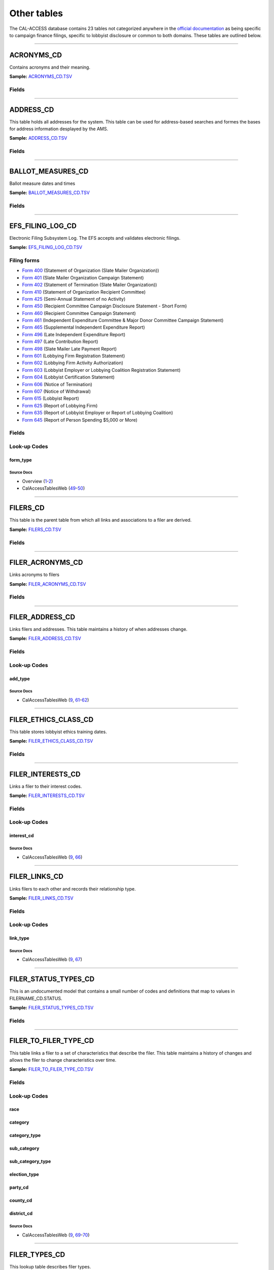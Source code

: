 ================================
Other tables
================================


The CAL-ACCESS database contains 23 tables not categorized anywhere in the `official documentation <calaccess/officialdocumentation.html>`_ as being specific to campaign finance filings, specific to lobbyist disclosure or common to both domains. These tables are outlined below.



------------

*********************
ACRONYMS_CD
*********************

Contains acronyms and their meaning.

**Sample:** `ACRONYMS_CD.TSV <https://github.com/california-civic-data-coalition/django-calaccess-raw-data/blob/master/example/test-data/tsv/ACRONYMS_CD.TSV>`_



Fields
======

.. raw:: html

    <div class="wy-table-responsive">
    <table border="1" class="docutils">
    <thead valign="bottom">
        <tr>
            <th class="head">Name</th>
            <th class="head">Type</th>
            <th class="head">Unique key</th>
            <th class="head">Definition</th>
        </tr>
    </thead>
    <tbody valign="top">
    
    
    
    
        <tr>
            <td>acronym</td>
            <td>String (up to 40)</td>
            <td>Yes</td>
            <td>Acronym text value</td>
        </tr>
    
    
    
        <tr>
            <td>stands_for</td>
            <td>String (up to 4)</td>
            <td>No</td>
            <td>Definition of the acronym</td>
        </tr>
    
    
    
        <tr>
            <td>effect_dt</td>
            <td>Date (without time)</td>
            <td>No</td>
            <td>Effective date for the acronym</td>
        </tr>
    
    
    
        <tr>
            <td>a_desc</td>
            <td>String (up to 50)</td>
            <td>No</td>
            <td>Description of the acronym</td>
        </tr>
    
    
    </tbody>
    </table>
    </div>




------------

*********************
ADDRESS_CD
*********************

This table holds all addresses for the system. This table can be used
for address-based searches and formes the bases for address information
desplayed by the AMS.

**Sample:** `ADDRESS_CD.TSV <https://github.com/california-civic-data-coalition/django-calaccess-raw-data/blob/master/example/test-data/tsv/ADDRESS_CD.TSV>`_



Fields
======

.. raw:: html

    <div class="wy-table-responsive">
    <table border="1" class="docutils">
    <thead valign="bottom">
        <tr>
            <th class="head">Name</th>
            <th class="head">Type</th>
            <th class="head">Unique key</th>
            <th class="head">Definition</th>
        </tr>
    </thead>
    <tbody valign="top">
    
    
    
    
        <tr>
            <td>adrid</td>
            <td>Integer</td>
            <td>Yes</td>
            <td>Address indentification number</td>
        </tr>
    
    
    
        <tr>
            <td>city</td>
            <td>String (up to 500)</td>
            <td>No</td>
            <td>Address city</td>
        </tr>
    
    
    
        <tr>
            <td>st</td>
            <td>String (up to 500)</td>
            <td>No</td>
            <td>Address state</td>
        </tr>
    
    
    
        <tr>
            <td>zip4</td>
            <td>String (up to 10)</td>
            <td>No</td>
            <td>Address ZIP Code</td>
        </tr>
    
    
    
        <tr>
            <td>phon</td>
            <td>String (up to 20)</td>
            <td>No</td>
            <td>Address phone number</td>
        </tr>
    
    
    
        <tr>
            <td>fax</td>
            <td>String (up to 20)</td>
            <td>No</td>
            <td>Address fax number</td>
        </tr>
    
    
    
        <tr>
            <td>email</td>
            <td>String (up to 500)</td>
            <td>No</td>
            <td>Address email</td>
        </tr>
    
    
    </tbody>
    </table>
    </div>




------------

*********************
BALLOT_MEASURES_CD
*********************

Ballot measure dates and times

**Sample:** `BALLOT_MEASURES_CD.TSV <https://github.com/california-civic-data-coalition/django-calaccess-raw-data/blob/master/example/test-data/tsv/BALLOT_MEASURES_CD.TSV>`_



Fields
======

.. raw:: html

    <div class="wy-table-responsive">
    <table border="1" class="docutils">
    <thead valign="bottom">
        <tr>
            <th class="head">Name</th>
            <th class="head">Type</th>
            <th class="head">Unique key</th>
            <th class="head">Definition</th>
        </tr>
    </thead>
    <tbody valign="top">
    
    
    
    
        <tr>
            <td>election_date</td>
            <td>Date (without time)</td>
            <td>No</td>
            <td>Ballot measure election date</td>
        </tr>
    
    
    
        <tr>
            <td>filer_id</td>
            <td>Integer</td>
            <td>Yes</td>
            <td>Filer&#39;s unique identification number</td>
        </tr>
    
    
    
        <tr>
            <td>measure_no</td>
            <td>String (up to 2)</td>
            <td>No</td>
            <td>Ballot measure number</td>
        </tr>
    
    
    
        <tr>
            <td>measure_name</td>
            <td>String (up to 163)</td>
            <td>No</td>
            <td>Ballot measure full name</td>
        </tr>
    
    
    
        <tr>
            <td>measure_short_name</td>
            <td>String (up to 50)</td>
            <td>No</td>
            <td>Ballot measure short name</td>
        </tr>
    
    
    
        <tr>
            <td>jurisdiction</td>
            <td>String (up to 9)</td>
            <td>No</td>
            <td>This field is undocumented</td>
        </tr>
    
    
    </tbody>
    </table>
    </div>




------------

*********************
EFS_FILING_LOG_CD
*********************

Electronic Filing Subsystem Log. The EFS accepts and validates electronic filings.

**Sample:** `EFS_FILING_LOG_CD.TSV <https://github.com/california-civic-data-coalition/django-calaccess-raw-data/blob/master/example/test-data/tsv/EFS_FILING_LOG_CD.TSV>`_


Filing forms
============



* `Form 400 <filingforms.html#form-400>`_ (Statement of Organization (Slate Mailer Organization))



* `Form 401 <filingforms.html#form-401>`_ (Slate Mailer Organization Campaign Statement)



* `Form 402 <filingforms.html#form-402>`_ (Statement of Termination (Slate Mailer Organization))



* `Form 410 <filingforms.html#form-410>`_ (Statement of Organization Recipient Committee)



* `Form 425 <filingforms.html#form-425>`_ (Semi-Annual Statement of no Activity)



* `Form 450 <filingforms.html#form-450>`_ (Recipient Committee Campaign Disclosure Statement - Short Form)



* `Form 460 <filingforms.html#form-460>`_ (Recipient Committee Campaign Statement)



* `Form 461 <filingforms.html#form-461>`_ (Independent Expenditure Committee & Major Donor Committee Campaign Statement)



* `Form 465 <filingforms.html#form-465>`_ (Supplemental Independent Expenditure Report)



* `Form 496 <filingforms.html#form-496>`_ (Late Independent Expenditure Report)



* `Form 497 <filingforms.html#form-497>`_ (Late Contribution Report)



* `Form 498 <filingforms.html#form-498>`_ (Slate Mailer Late Payment Report)



* `Form 601 <filingforms.html#form-601>`_ (Lobbying Firm Registration Statement)



* `Form 602 <filingforms.html#form-602>`_ (Lobbying Firm Activity Authorization)



* `Form 603 <filingforms.html#form-603>`_ (Lobbyist Employer or Lobbying Coalition Registration Statement)



* `Form 604 <filingforms.html#form-604>`_ (Lobbyist Certification Statement)



* `Form 606 <filingforms.html#form-606>`_ (Notice of Termination)



* `Form 607 <filingforms.html#form-607>`_ (Notice of Withdrawal)



* `Form 615 <filingforms.html#form-615>`_ (Lobbyist Report)



* `Form 625 <filingforms.html#form-625>`_ (Report of Lobbying Firm)



* `Form 635 <filingforms.html#form-635>`_ (Report of Lobbyist Employer or Report of Lobbying Coalition)



* `Form 645 <filingforms.html#form-645>`_ (Report of Person Spending $5,000 or More)




Fields
======

.. raw:: html

    <div class="wy-table-responsive">
    <table border="1" class="docutils">
    <thead valign="bottom">
        <tr>
            <th class="head">Name</th>
            <th class="head">Type</th>
            <th class="head">Unique key</th>
            <th class="head">Definition</th>
        </tr>
    </thead>
    <tbody valign="top">
    
    
    
    
        <tr>
            <td>filing_date</td>
            <td>Date (without time)</td>
            <td>Yes</td>
            <td>Date of filing</td>
        </tr>
    
    
    
        <tr>
            <td>filingstatus</td>
            <td>Integer</td>
            <td>No</td>
            <td>Status of filing. This field is described in the docs as beingVARCHAR. However, its distinct values are 0, 1, 2 and 7.</td>
        </tr>
    
    
    
        <tr>
            <td>vendor</td>
            <td>String (up to 250)</td>
            <td>Yes</td>
            <td>Software vendor who submitted the electronic filing</td>
        </tr>
    
    
    
        <tr>
            <td>filer_id</td>
            <td>String (up to 250)</td>
            <td>No</td>
            <td>Filer&#39;s unique identification number</td>
        </tr>
    
    
    
        <tr>
            <td>form_type</td>
            <td>String (up to 250)</td>
            <td>No</td>
            <td>Name of the source filing form or schedule</td>
        </tr>
    
    
    
        <tr>
            <td>error_no</td>
            <td>String (up to 250)</td>
            <td>No</td>
            <td>Most records have a value of &quot;ACCEPTED&quot;. Other records include &quot;ERROR&quot;or &quot;BADFORMAT&quot; and a three-digit number.</td>
        </tr>
    
    
    </tbody>
    </table>
    </div>


Look-up Codes
=============


form_type
----------------

.. raw:: html

    <div class="wy-table-responsive">
        <table border="1" class="docutils">
        <thead valign="bottom">
            <tr>
                <th class="head">Code</th>
                <th class="head">Definition</th>
            </tr>
        </thead>
        <tbody valign="top">
        
            <tr>
                <td>F400</td>
                <td>Form 400: Statement of Organization (Slate Mailer Organization)</td>
            </tr>
        
            <tr>
                <td>F401</td>
                <td>Form 401: Slate Mailer Organization Campaign Statement</td>
            </tr>
        
            <tr>
                <td>F402</td>
                <td>Form 402: Statement of Termination (Slate Mailer Organization)</td>
            </tr>
        
            <tr>
                <td>F410</td>
                <td>Form 410: Statement of Organization Recipient Committee</td>
            </tr>
        
            <tr>
                <td>F425</td>
                <td>Form 425: Semi-Annual Statement of no Activity</td>
            </tr>
        
            <tr>
                <td>F450</td>
                <td>Form 450: Recipient Committee Campaign Disclosure Statement - Short Form</td>
            </tr>
        
            <tr>
                <td>F460</td>
                <td>Form 460: Recipient Committee Campaign Statement</td>
            </tr>
        
            <tr>
                <td>F461</td>
                <td>Form 461: Independent Expenditure Committee &amp; Major Donor Committee Campaign Statement</td>
            </tr>
        
            <tr>
                <td>F465</td>
                <td>Form 465: Supplemental Independent Expenditure Report</td>
            </tr>
        
            <tr>
                <td>F496</td>
                <td>Form 496: Late Independent Expenditure Report</td>
            </tr>
        
            <tr>
                <td>F497</td>
                <td>Form 497: Late Contribution Report</td>
            </tr>
        
            <tr>
                <td>F498</td>
                <td>Form 498: Slate Mailer Late Payment Report</td>
            </tr>
        
            <tr>
                <td>F601</td>
                <td>Form 601: Lobbying Firm Registration Statement</td>
            </tr>
        
            <tr>
                <td>F602</td>
                <td>Form 602: Lobbying Firm Activity Authorization</td>
            </tr>
        
            <tr>
                <td>F603</td>
                <td>Form 603: Lobbyist Employer or Lobbying Coalition Registration Statement</td>
            </tr>
        
            <tr>
                <td>F604</td>
                <td>Form 604: Lobbyist Certification Statement</td>
            </tr>
        
            <tr>
                <td>F606</td>
                <td>Form 606: Notice of Termination</td>
            </tr>
        
            <tr>
                <td>F607</td>
                <td>Form 607: Notice of Withdrawal</td>
            </tr>
        
            <tr>
                <td>F615</td>
                <td>Form 615: Lobbyist Report</td>
            </tr>
        
            <tr>
                <td>F625</td>
                <td>Form 625: Report of Lobbying Firm</td>
            </tr>
        
            <tr>
                <td>F635</td>
                <td>Form 635: Report of Lobbyist Employer or Report of Lobbying Coalition</td>
            </tr>
        
            <tr>
                <td>F645</td>
                <td>Form 645: Report of Person Spending $5,000 or More</td>
            </tr>
        
            <tr>
                <td>BADFORMAT 253</td>
                <td>Unknown</td>
            </tr>
        
            <tr>
                <td>form</td>
                <td>Unknown</td>
            </tr>
        
        </tbody>
        
        <tfoot class="footnote">
        <tr>
        <td colspan=2>
           <small>
            Sources: Overview (<a class="reference external image-reference" href="https://www.documentcloud.org/documents/2711624-Overview/pages/4.html">4</a>, <a class="reference external image-reference" href="https://www.documentcloud.org/documents/2711624-Overview/pages/5.html">5</a>, <a class="reference external image-reference" href="https://www.documentcloud.org/documents/2711624-Overview/pages/6.html">6</a>, <a class="reference external image-reference" href="https://www.documentcloud.org/documents/2711624-Overview/pages/7.html">7</a>, <a class="reference external image-reference" href="https://www.documentcloud.org/documents/2711624-Overview/pages/8.html">8</a>)
           </small>
        </td>
        </tr>
        </tfoot>
        
        </table>
    </div>



Source Docs
^^^^^^^^^^^

* Overview (`1 <https://www.documentcloud.org/documents/2711624-Overview.html#document/p1>`_-`2 <https://www.documentcloud.org/documents/2711624-Overview.html#document/p2>`_)

* CalAccessTablesWeb (`49 <https://www.documentcloud.org/documents/2711614-CalAccessTablesWeb.html#document/p49>`_-`50 <https://www.documentcloud.org/documents/2711614-CalAccessTablesWeb.html#document/p50>`_)






------------

*********************
FILERS_CD
*********************

This table is the parent table from which all links and associations
to a filer are derived.

**Sample:** `FILERS_CD.TSV <https://github.com/california-civic-data-coalition/django-calaccess-raw-data/blob/master/example/test-data/tsv/FILERS_CD.TSV>`_



Fields
======

.. raw:: html

    <div class="wy-table-responsive">
    <table border="1" class="docutils">
    <thead valign="bottom">
        <tr>
            <th class="head">Name</th>
            <th class="head">Type</th>
            <th class="head">Unique key</th>
            <th class="head">Definition</th>
        </tr>
    </thead>
    <tbody valign="top">
    
    
    
    
        <tr>
            <td>filer_id</td>
            <td>Integer</td>
            <td>Yes</td>
            <td>Filer&#39;s unique identification number</td>
        </tr>
    
    
    </tbody>
    </table>
    </div>




------------

*********************
FILER_ACRONYMS_CD
*********************

Links acronyms to filers

**Sample:** `FILER_ACRONYMS_CD.TSV <https://github.com/california-civic-data-coalition/django-calaccess-raw-data/blob/master/example/test-data/tsv/FILER_ACRONYMS_CD.TSV>`_



Fields
======

.. raw:: html

    <div class="wy-table-responsive">
    <table border="1" class="docutils">
    <thead valign="bottom">
        <tr>
            <th class="head">Name</th>
            <th class="head">Type</th>
            <th class="head">Unique key</th>
            <th class="head">Definition</th>
        </tr>
    </thead>
    <tbody valign="top">
    
    
    
    
        <tr>
            <td>acronym</td>
            <td>String (up to 32)</td>
            <td>Yes</td>
            <td>AMS acronym</td>
        </tr>
    
    
    
        <tr>
            <td>filer_id</td>
            <td>Integer</td>
            <td>Yes</td>
            <td>Filer&#39;s unique identification number</td>
        </tr>
    
    
    </tbody>
    </table>
    </div>




------------

*********************
FILER_ADDRESS_CD
*********************

Links filers and addresses. This table maintains a history of when
addresses change.

**Sample:** `FILER_ADDRESS_CD.TSV <https://github.com/california-civic-data-coalition/django-calaccess-raw-data/blob/master/example/test-data/tsv/FILER_ADDRESS_CD.TSV>`_



Fields
======

.. raw:: html

    <div class="wy-table-responsive">
    <table border="1" class="docutils">
    <thead valign="bottom">
        <tr>
            <th class="head">Name</th>
            <th class="head">Type</th>
            <th class="head">Unique key</th>
            <th class="head">Definition</th>
        </tr>
    </thead>
    <tbody valign="top">
    
    
    
    
        <tr>
            <td>filer_id</td>
            <td>Integer</td>
            <td>Yes</td>
            <td>Filer&#39;s unique identification number</td>
        </tr>
    
    
    
        <tr>
            <td>adrid</td>
            <td>Integer</td>
            <td>Yes</td>
            <td>Address identification number</td>
        </tr>
    
    
    
        <tr>
            <td>effect_dt</td>
            <td>Date (without time)</td>
            <td>No</td>
            <td>Address effective date</td>
        </tr>
    
    
    
        <tr>
            <td>add_type</td>
            <td>Integer</td>
            <td>No</td>
            <td>Address type</td>
        </tr>
    
    
    
        <tr>
            <td>session_id</td>
            <td>Integer</td>
            <td>No</td>
            <td>Legislative session identification number</td>
        </tr>
    
    
    </tbody>
    </table>
    </div>


Look-up Codes
=============


add_type
----------------

.. raw:: html

    <div class="wy-table-responsive">
        <table border="1" class="docutils">
        <thead valign="bottom">
            <tr>
                <th class="head">Code</th>
                <th class="head">Definition</th>
            </tr>
        </thead>
        <tbody valign="top">
        
            <tr>
                <td>51</td>
                <td>PERMANENT</td>
            </tr>
        
            <tr>
                <td>7026</td>
                <td>BUSINESS</td>
            </tr>
        
            <tr>
                <td>7027</td>
                <td>HOME</td>
            </tr>
        
            <tr>
                <td>7050</td>
                <td>NOT IN USE</td>
            </tr>
        
            <tr>
                <td>7051</td>
                <td>PERMANENT</td>
            </tr>
        
            <tr>
                <td>7082</td>
                <td>MAILING ADDRESS</td>
            </tr>
        
        </tbody>
        
        <tfoot class="footnote">
        <tr>
        <td colspan=2>
           <small>
            Sources: Lookup-Codes-Cd (<a class="reference external image-reference" href="https://www.documentcloud.org/documents/2774529-Lookup-Codes-Cd/pages/5.html">5</a>)
           </small>
        </td>
        </tr>
        </tfoot>
        
        </table>
    </div>



Source Docs
^^^^^^^^^^^

* CalAccessTablesWeb (`9 <https://www.documentcloud.org/documents/2711614-CalAccessTablesWeb.html#document/p9>`_, `61 <https://www.documentcloud.org/documents/2711614-CalAccessTablesWeb.html#document/p61>`_-`62 <https://www.documentcloud.org/documents/2711614-CalAccessTablesWeb.html#document/p62>`_)






------------

*********************
FILER_ETHICS_CLASS_CD
*********************

This table stores lobbyist ethics training dates.

**Sample:** `FILER_ETHICS_CLASS_CD.TSV <https://github.com/california-civic-data-coalition/django-calaccess-raw-data/blob/master/example/test-data/tsv/FILER_ETHICS_CLASS_CD.TSV>`_



Fields
======

.. raw:: html

    <div class="wy-table-responsive">
    <table border="1" class="docutils">
    <thead valign="bottom">
        <tr>
            <th class="head">Name</th>
            <th class="head">Type</th>
            <th class="head">Unique key</th>
            <th class="head">Definition</th>
        </tr>
    </thead>
    <tbody valign="top">
    
    
    
    
        <tr>
            <td>filer_id</td>
            <td>Integer</td>
            <td>Yes</td>
            <td>Filer&#39;s unique identification number</td>
        </tr>
    
    
    
        <tr>
            <td>session_id</td>
            <td>Integer</td>
            <td>Yes</td>
            <td>Legislative session identification number</td>
        </tr>
    
    
    
        <tr>
            <td>ethics_date</td>
            <td>Date (without time)</td>
            <td>Yes</td>
            <td>Date ethics training was accomplished</td>
        </tr>
    
    
    </tbody>
    </table>
    </div>




------------

*********************
FILER_INTERESTS_CD
*********************

Links a filer to their interest codes.

**Sample:** `FILER_INTERESTS_CD.TSV <https://github.com/california-civic-data-coalition/django-calaccess-raw-data/blob/master/example/test-data/tsv/FILER_INTERESTS_CD.TSV>`_



Fields
======

.. raw:: html

    <div class="wy-table-responsive">
    <table border="1" class="docutils">
    <thead valign="bottom">
        <tr>
            <th class="head">Name</th>
            <th class="head">Type</th>
            <th class="head">Unique key</th>
            <th class="head">Definition</th>
        </tr>
    </thead>
    <tbody valign="top">
    
    
    
    
        <tr>
            <td>filer_id</td>
            <td>Integer</td>
            <td>Yes</td>
            <td>Filer&#39;s unique identification number</td>
        </tr>
    
    
    
        <tr>
            <td>session_id</td>
            <td>Integer</td>
            <td>Yes</td>
            <td>Legislative session identification number</td>
        </tr>
    
    
    
        <tr>
            <td>interest_cd</td>
            <td>Integer</td>
            <td>Yes</td>
            <td>Interest code linked to the filer</td>
        </tr>
    
    
    
        <tr>
            <td>effect_date</td>
            <td>Date (without time)</td>
            <td>Yes</td>
            <td>Effective date</td>
        </tr>
    
    
    </tbody>
    </table>
    </div>


Look-up Codes
=============


interest_cd
----------------

.. raw:: html

    <div class="wy-table-responsive">
        <table border="1" class="docutils">
        <thead valign="bottom">
            <tr>
                <th class="head">Code</th>
                <th class="head">Definition</th>
            </tr>
        </thead>
        <tbody valign="top">
        
            <tr>
                <td>0</td>
                <td>N/A</td>
            </tr>
        
            <tr>
                <td>40301</td>
                <td>AGRICULTURE</td>
            </tr>
        
            <tr>
                <td>40302</td>
                <td>EDUCATION</td>
            </tr>
        
            <tr>
                <td>40303</td>
                <td>ENTERTAINMENT/RECREATION</td>
            </tr>
        
            <tr>
                <td>40304</td>
                <td>FINANCE/INSURANCE</td>
            </tr>
        
            <tr>
                <td>40305</td>
                <td>GOVERNMENT</td>
            </tr>
        
            <tr>
                <td>40306</td>
                <td>HEALTH</td>
            </tr>
        
            <tr>
                <td>40307</td>
                <td>LABOR UNIONS</td>
            </tr>
        
            <tr>
                <td>40308</td>
                <td>LEGAL</td>
            </tr>
        
            <tr>
                <td>40309</td>
                <td>LODGING/RESTAURANTS</td>
            </tr>
        
            <tr>
                <td>40310</td>
                <td>MANUFACTURING/INDUSTRIAL</td>
            </tr>
        
            <tr>
                <td>40311</td>
                <td>MERCHANDISE/RETAIL</td>
            </tr>
        
            <tr>
                <td>40312</td>
                <td>MISCELLANEOUS</td>
            </tr>
        
            <tr>
                <td>40313</td>
                <td>OIL AND GAS</td>
            </tr>
        
            <tr>
                <td>40314</td>
                <td>POLITICAL ORGANIZATIONS</td>
            </tr>
        
            <tr>
                <td>40315</td>
                <td>PROFESSIONAL/TRADE</td>
            </tr>
        
            <tr>
                <td>40316</td>
                <td>PUBLIC EMPLOYEES</td>
            </tr>
        
            <tr>
                <td>40317</td>
                <td>REAL ESTATE</td>
            </tr>
        
            <tr>
                <td>40318</td>
                <td>TRANSPORTATION</td>
            </tr>
        
            <tr>
                <td>40319</td>
                <td>UTILITIES</td>
            </tr>
        
        </tbody>
        
        <tfoot class="footnote">
        <tr>
        <td colspan=2>
           <small>
            Sources: Lookup-Codes-Cd (<a class="reference external image-reference" href="https://www.documentcloud.org/documents/2774529-Lookup-Codes-Cd/pages/19.html">19</a>)
           </small>
        </td>
        </tr>
        </tfoot>
        
        </table>
    </div>



Source Docs
^^^^^^^^^^^

* CalAccessTablesWeb (`9 <https://www.documentcloud.org/documents/2711614-CalAccessTablesWeb.html#document/p9>`_, `66 <https://www.documentcloud.org/documents/2711614-CalAccessTablesWeb.html#document/p66>`_)






------------

*********************
FILER_LINKS_CD
*********************

Links filers to each other and records their relationship type.

**Sample:** `FILER_LINKS_CD.TSV <https://github.com/california-civic-data-coalition/django-calaccess-raw-data/blob/master/example/test-data/tsv/FILER_LINKS_CD.TSV>`_



Fields
======

.. raw:: html

    <div class="wy-table-responsive">
    <table border="1" class="docutils">
    <thead valign="bottom">
        <tr>
            <th class="head">Name</th>
            <th class="head">Type</th>
            <th class="head">Unique key</th>
            <th class="head">Definition</th>
        </tr>
    </thead>
    <tbody valign="top">
    
    
    
    
        <tr>
            <td>filer_id_a</td>
            <td>Integer</td>
            <td>Yes</td>
            <td>Unique identification number for the first filer in the relationship</td>
        </tr>
    
    
    
        <tr>
            <td>filer_id_b</td>
            <td>Integer</td>
            <td>Yes</td>
            <td>Unique identification number for the second filer in the relationship</td>
        </tr>
    
    
    
        <tr>
            <td>active_flg</td>
            <td>String (up to 1)</td>
            <td>Yes</td>
            <td>Indicates if the link is active</td>
        </tr>
    
    
    
        <tr>
            <td>session_id</td>
            <td>Integer</td>
            <td>Yes</td>
            <td>Legislative session identification number</td>
        </tr>
    
    
    
        <tr>
            <td>link_type</td>
            <td>Integer</td>
            <td>Yes</td>
            <td>Denotes the type of the link</td>
        </tr>
    
    
    
        <tr>
            <td>link_desc</td>
            <td>String (up to 255)</td>
            <td>No</td>
            <td>Unused</td>
        </tr>
    
    
    
        <tr>
            <td>effect_dt</td>
            <td>Date (without time)</td>
            <td>No</td>
            <td>Date the link became active</td>
        </tr>
    
    
    
        <tr>
            <td>dominate_filer</td>
            <td>String (up to 1)</td>
            <td>No</td>
            <td>Unused</td>
        </tr>
    
    
    
        <tr>
            <td>termination_dt</td>
            <td>Date (without time)</td>
            <td>No</td>
            <td>Termination effective date</td>
        </tr>
    
    
    </tbody>
    </table>
    </div>


Look-up Codes
=============


link_type
----------------

.. raw:: html

    <div class="wy-table-responsive">
        <table border="1" class="docutils">
        <thead valign="bottom">
            <tr>
                <th class="head">Code</th>
                <th class="head">Definition</th>
            </tr>
        </thead>
        <tbody valign="top">
        
            <tr>
                <td>-12019</td>
                <td>CANDIDATE CONTROLLED CAUCUS COMMITTEE</td>
            </tr>
        
            <tr>
                <td>-12018</td>
                <td>PROPONENT</td>
            </tr>
        
            <tr>
                <td>-12016</td>
                <td>TREASURER/RESPONSIBLE OFFICER FOR</td>
            </tr>
        
            <tr>
                <td>-12015</td>
                <td>ASSOCIATED</td>
            </tr>
        
            <tr>
                <td>-12014</td>
                <td>SUPPORT</td>
            </tr>
        
            <tr>
                <td>-12013</td>
                <td>OPPOSE</td>
            </tr>
        
            <tr>
                <td>-12011</td>
                <td>CONTROLLING CANDIDATE</td>
            </tr>
        
            <tr>
                <td>-12008</td>
                <td>FIRM OF A LOBBYIST</td>
            </tr>
        
            <tr>
                <td>-12005</td>
                <td>FIRM OF A CLIENT (WHO IS ALSO A FIRM)</td>
            </tr>
        
            <tr>
                <td>-12004</td>
                <td>FIRM OF A CLIENT (WHO IS AN EMPLOYER)</td>
            </tr>
        
            <tr>
                <td>-12002</td>
                <td>EMPLOYER OF  AN IN-HOUSE LOBBYIST</td>
            </tr>
        
            <tr>
                <td>-12001</td>
                <td>CLIENT OF A FIRM</td>
            </tr>
        
            <tr>
                <td>0</td>
                <td>N/A</td>
            </tr>
        
            <tr>
                <td>12001</td>
                <td>FIRM OF A CLIENT</td>
            </tr>
        
            <tr>
                <td>12002</td>
                <td>IN-HOUSE LOBBYIST OF AN EMPLOYER</td>
            </tr>
        
            <tr>
                <td>12004</td>
                <td>CLIENT (WHO IS AN EMPLOYER) OF A FIRM</td>
            </tr>
        
            <tr>
                <td>12005</td>
                <td>CLIENT (WHO IS ALSO A FIRM) OF ANOTHER FIRM</td>
            </tr>
        
            <tr>
                <td>12008</td>
                <td>LOBBYIST OF A FIRM</td>
            </tr>
        
            <tr>
                <td>12011</td>
                <td>CANDIDATE CONTROLS THIS COMMITTEE</td>
            </tr>
        
            <tr>
                <td>12013</td>
                <td>OPPOSE</td>
            </tr>
        
            <tr>
                <td>12014</td>
                <td>SUPPORT</td>
            </tr>
        
            <tr>
                <td>12015</td>
                <td>ASSOCIATED</td>
            </tr>
        
            <tr>
                <td>12016</td>
                <td>TREASURER/RESPONSIBLE OFFICER</td>
            </tr>
        
            <tr>
                <td>12018</td>
                <td>PROPONENT</td>
            </tr>
        
            <tr>
                <td>12019</td>
                <td>CANDIDATE CONTROLLED CAUCUS COMMITTEE</td>
            </tr>
        
        </tbody>
        
        <tfoot class="footnote">
        <tr>
        <td colspan=2>
           <small>
            Sources: Lookup-Codes-Cd (<a class="reference external image-reference" href="https://www.documentcloud.org/documents/2774529-Lookup-Codes-Cd/pages/6.html">6</a>, <a class="reference external image-reference" href="https://www.documentcloud.org/documents/2774529-Lookup-Codes-Cd/pages/7.html">7</a>)
           </small>
        </td>
        </tr>
        </tfoot>
        
        </table>
    </div>



Source Docs
^^^^^^^^^^^

* CalAccessTablesWeb (`9 <https://www.documentcloud.org/documents/2711614-CalAccessTablesWeb.html#document/p9>`_, `67 <https://www.documentcloud.org/documents/2711614-CalAccessTablesWeb.html#document/p67>`_)






------------

*********************
FILER_STATUS_TYPES_CD
*********************

This is an undocumented model that contains a small number
of codes and definitions that map to values in FILERNAME_CD.STATUS.

**Sample:** `FILER_STATUS_TYPES_CD.TSV <https://github.com/california-civic-data-coalition/django-calaccess-raw-data/blob/master/example/test-data/tsv/FILER_STATUS_TYPES_CD.TSV>`_



Fields
======

.. raw:: html

    <div class="wy-table-responsive">
    <table border="1" class="docutils">
    <thead valign="bottom">
        <tr>
            <th class="head">Name</th>
            <th class="head">Type</th>
            <th class="head">Unique key</th>
            <th class="head">Definition</th>
        </tr>
    </thead>
    <tbody valign="top">
    
    
    
    
        <tr>
            <td>status_type</td>
            <td>String (up to 11)</td>
            <td>Yes</td>
            <td>This field is undocumented</td>
        </tr>
    
    
    
        <tr>
            <td>status_desc</td>
            <td>String (up to 11)</td>
            <td>No</td>
            <td>This field is undocumented</td>
        </tr>
    
    
    </tbody>
    </table>
    </div>




------------

*********************
FILER_TO_FILER_TYPE_CD
*********************

This table links a filer to a set of characteristics that describe the
filer. This table maintains a history of changes and allows the filer
to change characteristics over time.

**Sample:** `FILER_TO_FILER_TYPE_CD.TSV <https://github.com/california-civic-data-coalition/django-calaccess-raw-data/blob/master/example/test-data/tsv/FILER_TO_FILER_TYPE_CD.TSV>`_



Fields
======

.. raw:: html

    <div class="wy-table-responsive">
    <table border="1" class="docutils">
    <thead valign="bottom">
        <tr>
            <th class="head">Name</th>
            <th class="head">Type</th>
            <th class="head">Unique key</th>
            <th class="head">Definition</th>
        </tr>
    </thead>
    <tbody valign="top">
    
    
    
    
        <tr>
            <td>filer_id</td>
            <td>Integer</td>
            <td>Yes</td>
            <td>Filer&#39;s unique identification number</td>
        </tr>
    
    
    
        <tr>
            <td>filer_type</td>
            <td>Integer</td>
            <td>Yes</td>
            <td>Foreign key referencing FilerTypesCd.filer_type</td>
        </tr>
    
    
    
        <tr>
            <td>active</td>
            <td>String (up to 1)</td>
            <td>No</td>
            <td>Indicates if the filer is currently active</td>
        </tr>
    
    
    
        <tr>
            <td>race</td>
            <td>Integer</td>
            <td>No</td>
            <td>If applicable indicates the race in which the filer is running</td>
        </tr>
    
    
    
        <tr>
            <td>session_id</td>
            <td>Integer</td>
            <td>Yes</td>
            <td>Legislative session identification number</td>
        </tr>
    
    
    
        <tr>
            <td>category</td>
            <td>Integer</td>
            <td>No</td>
            <td>Defines the filer&#39;s category such as controlled, jointly controlled, etc. (subset of filer&#39;s type)</td>
        </tr>
    
    
    
        <tr>
            <td>category_type</td>
            <td>Integer</td>
            <td>No</td>
            <td>When applicable, the category type specifies additional information about the category. (e.g. state, local, etc.)</td>
        </tr>
    
    
    
        <tr>
            <td>sub_category</td>
            <td>Integer</td>
            <td>No</td>
            <td>When applicable specifies general purpose, primarily formed, etc.</td>
        </tr>
    
    
    
        <tr>
            <td>effect_dt</td>
            <td>Date (without time)</td>
            <td>Yes</td>
            <td>The date the filer assumed the current class or type</td>
        </tr>
    
    
    
        <tr>
            <td>sub_category_type</td>
            <td>Integer</td>
            <td>No</td>
            <td>When applicable specifies broad based or small contributor</td>
        </tr>
    
    
    
        <tr>
            <td>election_type</td>
            <td>Integer</td>
            <td>No</td>
            <td>Indicates type of election (general, primary, special)</td>
        </tr>
    
    
    
        <tr>
            <td>sub_category_a</td>
            <td>String (up to 1)</td>
            <td>No</td>
            <td>Indicates if sponsored or not</td>
        </tr>
    
    
    
        <tr>
            <td>nyq_dt</td>
            <td>Date (without time)</td>
            <td>No</td>
            <td>Indicates the date when a committee reached its qualifying level of activity</td>
        </tr>
    
    
    
        <tr>
            <td>party_cd</td>
            <td>Integer</td>
            <td>No</td>
            <td>Filer&#39;s political party</td>
        </tr>
    
    
    
        <tr>
            <td>county_cd</td>
            <td>Integer</td>
            <td>No</td>
            <td>Filer&#39;s county code</td>
        </tr>
    
    
    
        <tr>
            <td>district_cd</td>
            <td>Integer</td>
            <td>No</td>
            <td>Filer&#39;s district number for the office being sought. Populated for Senate, Assembly or Board of Equalization races</td>
        </tr>
    
    
    </tbody>
    </table>
    </div>


Look-up Codes
=============


race
----------------

.. raw:: html

    <div class="wy-table-responsive">
        <table border="1" class="docutils">
        <thead valign="bottom">
            <tr>
                <th class="head">Code</th>
                <th class="head">Definition</th>
            </tr>
        </thead>
        <tbody valign="top">
        
            <tr>
                <td>0</td>
                <td>N/A</td>
            </tr>
        
            <tr>
                <td>30002</td>
                <td>GOVERNOR</td>
            </tr>
        
            <tr>
                <td>30003</td>
                <td>LIEUTENANT GOVERNOR</td>
            </tr>
        
            <tr>
                <td>30004</td>
                <td>SECRETARY OF STATE</td>
            </tr>
        
            <tr>
                <td>30005</td>
                <td>CONTROLLER</td>
            </tr>
        
            <tr>
                <td>30006</td>
                <td>TREASURER</td>
            </tr>
        
            <tr>
                <td>30007</td>
                <td>ATTORNEY GENERAL</td>
            </tr>
        
            <tr>
                <td>30008</td>
                <td>SUPERINTENDENT OF PUBLIC INSTRUCTION</td>
            </tr>
        
            <tr>
                <td>30009</td>
                <td>MEMBER BOARD OF EQUALIZATION</td>
            </tr>
        
            <tr>
                <td>30010</td>
                <td>OXNARD HARBOR COMMISSIONER</td>
            </tr>
        
            <tr>
                <td>30011</td>
                <td>CITY CONTROLLER</td>
            </tr>
        
            <tr>
                <td>30012</td>
                <td>STATE SENATE</td>
            </tr>
        
            <tr>
                <td>30013</td>
                <td>ASSEMBLY</td>
            </tr>
        
            <tr>
                <td>30014</td>
                <td>INSURANCE COMMISSIONER</td>
            </tr>
        
            <tr>
                <td>30015</td>
                <td>JUDGE</td>
            </tr>
        
            <tr>
                <td>30016</td>
                <td>BOARD MEMBER</td>
            </tr>
        
            <tr>
                <td>30017</td>
                <td>TAX COLLECTOR</td>
            </tr>
        
            <tr>
                <td>30018</td>
                <td>TRUSTEE</td>
            </tr>
        
            <tr>
                <td>30019</td>
                <td>SUPERVISOR</td>
            </tr>
        
            <tr>
                <td>30020</td>
                <td>SHERIFF</td>
            </tr>
        
            <tr>
                <td>30021</td>
                <td>CORONER</td>
            </tr>
        
            <tr>
                <td>30022</td>
                <td>MARSHALL</td>
            </tr>
        
            <tr>
                <td>30023</td>
                <td>CITY CLERK</td>
            </tr>
        
            <tr>
                <td>30024</td>
                <td>SCHOOL BOARD</td>
            </tr>
        
            <tr>
                <td>30025</td>
                <td>HARBOR COMMISSIONER</td>
            </tr>
        
            <tr>
                <td>30026</td>
                <td>DISTRICT ATTORNEY</td>
            </tr>
        
            <tr>
                <td>30027</td>
                <td>COUNTY CLERK</td>
            </tr>
        
            <tr>
                <td>30028</td>
                <td>AUDITOR</td>
            </tr>
        
            <tr>
                <td>30029</td>
                <td>MAYOR</td>
            </tr>
        
            <tr>
                <td>30030</td>
                <td>CITY ATTORNEY</td>
            </tr>
        
            <tr>
                <td>30031</td>
                <td>DEMOCRATIC COUNTY CENTRAL COMMITTEE</td>
            </tr>
        
            <tr>
                <td>30032</td>
                <td>TOWN COUNCIL</td>
            </tr>
        
            <tr>
                <td>30033</td>
                <td>ASSESSOR</td>
            </tr>
        
            <tr>
                <td>30034</td>
                <td>CITY TREASURER</td>
            </tr>
        
            <tr>
                <td>30035</td>
                <td>CITY COUNCIL</td>
            </tr>
        
            <tr>
                <td>30036</td>
                <td>COMMISSIONER</td>
            </tr>
        
            <tr>
                <td>30037</td>
                <td>REPUBLICAN COUNTY CENTRAL COMMITTEE</td>
            </tr>
        
            <tr>
                <td>30038</td>
                <td>DIRECTOR</td>
            </tr>
        
            <tr>
                <td>30039</td>
                <td>DIRECTOR OF ZONE 7</td>
            </tr>
        
            <tr>
                <td>30040</td>
                <td>COMMUNITY COLLEGE BOARD</td>
            </tr>
        
            <tr>
                <td>30041</td>
                <td>POLICE CHIEF</td>
            </tr>
        
            <tr>
                <td>30042</td>
                <td>CHIEF OF POLICE</td>
            </tr>
        
            <tr>
                <td>30043</td>
                <td>CENTRAL COMMITTEE</td>
            </tr>
        
            <tr>
                <td>30044</td>
                <td>BOARD OF EDUCATION</td>
            </tr>
        
            <tr>
                <td>30045</td>
                <td>BOARD OF DIRECTORS</td>
            </tr>
        
            <tr>
                <td>30046</td>
                <td>COLLEGE BOARD</td>
            </tr>
        
            <tr>
                <td>30047</td>
                <td>BART BOARD DIRECTOR</td>
            </tr>
        
            <tr>
                <td>30048</td>
                <td>BOARD OF TRUSTEES</td>
            </tr>
        
            <tr>
                <td>30049</td>
                <td>IRRIGATION</td>
            </tr>
        
            <tr>
                <td>30050</td>
                <td>WATER BOARD</td>
            </tr>
        
            <tr>
                <td>30051</td>
                <td>COMMUNITY PLANNING GROUP</td>
            </tr>
        
            <tr>
                <td>30052</td>
                <td>BOARD OF SUPERVISORS</td>
            </tr>
        
            <tr>
                <td>30053</td>
                <td>SUPERIOR COURT JUDGE</td>
            </tr>
        
            <tr>
                <td>30054</td>
                <td>DISTRICT ATTORNEY/PUBLIC DEFENDER</td>
            </tr>
        
            <tr>
                <td>30055</td>
                <td>MEASURE</td>
            </tr>
        
            <tr>
                <td>30056</td>
                <td>CITY PROSECUTOR</td>
            </tr>
        
            <tr>
                <td>30057</td>
                <td>SUPREME COURT JUDGE</td>
            </tr>
        
            <tr>
                <td>30058</td>
                <td>PUBLIC EMPLOYEES RETIREMENT BOARD</td>
            </tr>
        
            <tr>
                <td>30059</td>
                <td>APPELLATE COURT JUDGE</td>
            </tr>
        
            <tr>
                <td>50001</td>
                <td>Ag</td>
            </tr>
        
            <tr>
                <td>50002</td>
                <td>Assembly</td>
            </tr>
        
            <tr>
                <td>50003</td>
                <td>Assessor</td>
            </tr>
        
            <tr>
                <td>50004</td>
                <td>Assessor/Clerk/Recorder</td>
            </tr>
        
            <tr>
                <td>50005</td>
                <td>Assessor/County Clerk/Recorder</td>
            </tr>
        
            <tr>
                <td>50006</td>
                <td>Assessor/Recorder</td>
            </tr>
        
            <tr>
                <td>50007</td>
                <td>Associate Justice</td>
            </tr>
        
            <tr>
                <td>50008</td>
                <td>Auditor</td>
            </tr>
        
            <tr>
                <td>50009</td>
                <td>Auditor/Controller</td>
            </tr>
        
            <tr>
                <td>50010</td>
                <td>Auditor/Controller/Clerk/Recorder</td>
            </tr>
        
            <tr>
                <td>50011</td>
                <td>Auditor/Controller/Recorder</td>
            </tr>
        
            <tr>
                <td>50012</td>
                <td>Auditor/Controller/Treasurer/Tax Collector</td>
            </tr>
        
            <tr>
                <td>50013</td>
                <td>Auditor/Recorder</td>
            </tr>
        
            <tr>
                <td>50014</td>
                <td>Board Member</td>
            </tr>
        
            <tr>
                <td>50015</td>
                <td>Board Of Director</td>
            </tr>
        
            <tr>
                <td>50016</td>
                <td>Board Of Supervisor</td>
            </tr>
        
            <tr>
                <td>50017</td>
                <td>Boe</td>
            </tr>
        
            <tr>
                <td>50018</td>
                <td>Chief Justice</td>
            </tr>
        
            <tr>
                <td>50019</td>
                <td>City</td>
            </tr>
        
            <tr>
                <td>50020</td>
                <td>City Attorney</td>
            </tr>
        
            <tr>
                <td>50021</td>
                <td>City Auditor</td>
            </tr>
        
            <tr>
                <td>50022</td>
                <td>City Clerk</td>
            </tr>
        
            <tr>
                <td>50023</td>
                <td>City Council</td>
            </tr>
        
            <tr>
                <td>50024</td>
                <td>City Of Los Angeles</td>
            </tr>
        
            <tr>
                <td>50025</td>
                <td>City Of South El Monte</td>
            </tr>
        
            <tr>
                <td>50026</td>
                <td>City Prosecutor</td>
            </tr>
        
            <tr>
                <td>50027</td>
                <td>City Treasurer</td>
            </tr>
        
            <tr>
                <td>50028</td>
                <td>Clerk/Auditor</td>
            </tr>
        
            <tr>
                <td>50029</td>
                <td>Clerk/Record/Public Admin</td>
            </tr>
        
            <tr>
                <td>50030</td>
                <td>Clerk/Recorder</td>
            </tr>
        
            <tr>
                <td>50031</td>
                <td>Clerk/Recorder/Registar</td>
            </tr>
        
            <tr>
                <td>50032</td>
                <td>Clerk/Recorder/Registrar</td>
            </tr>
        
            <tr>
                <td>50033</td>
                <td>Commissioner</td>
            </tr>
        
            <tr>
                <td>50034</td>
                <td>Controller</td>
            </tr>
        
            <tr>
                <td>50035</td>
                <td>Costa Mesa</td>
            </tr>
        
            <tr>
                <td>50036</td>
                <td>Council Member</td>
            </tr>
        
            <tr>
                <td>50037</td>
                <td>County Clerk</td>
            </tr>
        
            <tr>
                <td>50038</td>
                <td>County Clerk/Auditor</td>
            </tr>
        
            <tr>
                <td>50039</td>
                <td>County Clerk/Auditor/Controller</td>
            </tr>
        
            <tr>
                <td>50040</td>
                <td>County Clerk/Recorder</td>
            </tr>
        
            <tr>
                <td>50041</td>
                <td>County Clerk/Recorder/Assessor</td>
            </tr>
        
            <tr>
                <td>50042</td>
                <td>County Clerk/Recorder/Public Admin</td>
            </tr>
        
            <tr>
                <td>50043</td>
                <td>Democratic County Central Committee</td>
            </tr>
        
            <tr>
                <td>50044</td>
                <td>Director</td>
            </tr>
        
            <tr>
                <td>50045</td>
                <td>District Attorney</td>
            </tr>
        
            <tr>
                <td>50046</td>
                <td>District Attorney/Public Administrator</td>
            </tr>
        
            <tr>
                <td>50047</td>
                <td>Gccc</td>
            </tr>
        
            <tr>
                <td>50048</td>
                <td>Governor</td>
            </tr>
        
            <tr>
                <td>50049</td>
                <td>Harbor Commissioner</td>
            </tr>
        
            <tr>
                <td>50050</td>
                <td>Ic</td>
            </tr>
        
            <tr>
                <td>50051</td>
                <td>Irrigation Dist</td>
            </tr>
        
            <tr>
                <td>50052</td>
                <td>Judge</td>
            </tr>
        
            <tr>
                <td>50053</td>
                <td>Justice</td>
            </tr>
        
            <tr>
                <td>50054</td>
                <td>Legislature</td>
            </tr>
        
            <tr>
                <td>50055</td>
                <td>Lieutenant Governor</td>
            </tr>
        
            <tr>
                <td>50056</td>
                <td>Mayor</td>
            </tr>
        
            <tr>
                <td>50057</td>
                <td>N/A</td>
            </tr>
        
            <tr>
                <td>50058</td>
                <td>Placentia</td>
            </tr>
        
            <tr>
                <td>50059</td>
                <td>Public Administrator</td>
            </tr>
        
            <tr>
                <td>50060</td>
                <td>Public Administrator/Guardian</td>
            </tr>
        
            <tr>
                <td>50061</td>
                <td>Rent Stabilization Board</td>
            </tr>
        
            <tr>
                <td>50062</td>
                <td>Republican Central Committee</td>
            </tr>
        
            <tr>
                <td>50063</td>
                <td>San Francisco Dccc</td>
            </tr>
        
            <tr>
                <td>50064</td>
                <td>Sanger</td>
            </tr>
        
            <tr>
                <td>50065</td>
                <td>School Board</td>
            </tr>
        
            <tr>
                <td>50066</td>
                <td>Secretary Of State</td>
            </tr>
        
            <tr>
                <td>50067</td>
                <td>Senator</td>
            </tr>
        
            <tr>
                <td>50068</td>
                <td>Sheriff</td>
            </tr>
        
            <tr>
                <td>50069</td>
                <td>Sheriff/Coroner</td>
            </tr>
        
            <tr>
                <td>50070</td>
                <td>Sheriff/Coroner/Marshall</td>
            </tr>
        
            <tr>
                <td>50071</td>
                <td>Sheriff/Coroner/Public Administrator</td>
            </tr>
        
            <tr>
                <td>50072</td>
                <td>Solana Beach</td>
            </tr>
        
            <tr>
                <td>50073</td>
                <td>Superintendent</td>
            </tr>
        
            <tr>
                <td>50074</td>
                <td>Supervisor</td>
            </tr>
        
            <tr>
                <td>50075</td>
                <td>Supt Of Schools</td>
            </tr>
        
            <tr>
                <td>50076</td>
                <td>Tax Collector</td>
            </tr>
        
            <tr>
                <td>50077</td>
                <td>Town Council</td>
            </tr>
        
            <tr>
                <td>50078</td>
                <td>Treasurer</td>
            </tr>
        
            <tr>
                <td>50079</td>
                <td>Treasurer/Tax Collector</td>
            </tr>
        
            <tr>
                <td>50080</td>
                <td>Treasurer/Tax Collector/Clerk</td>
            </tr>
        
            <tr>
                <td>50081</td>
                <td>Treasurer/Tax Collector/Public Administrator</td>
            </tr>
        
            <tr>
                <td>50082</td>
                <td>Treasurer/Tax Collector/Public Administrator/County Clerk</td>
            </tr>
        
            <tr>
                <td>50083</td>
                <td>Treasurer/Tax Collector/Recorder</td>
            </tr>
        
            <tr>
                <td>50084</td>
                <td>Trustee</td>
            </tr>
        
            <tr>
                <td>50085</td>
                <td>Weed Recreation Board Member</td>
            </tr>
        
        </tbody>
        
        <tfoot class="footnote">
        <tr>
        <td colspan=2>
           <small>
            Sources: Lookup-Codes-Cd (<a class="reference external image-reference" href="https://www.documentcloud.org/documents/2774529-Lookup-Codes-Cd/pages/16.html">16</a>, <a class="reference external image-reference" href="https://www.documentcloud.org/documents/2774529-Lookup-Codes-Cd/pages/17.html">17</a>, <a class="reference external image-reference" href="https://www.documentcloud.org/documents/2774529-Lookup-Codes-Cd/pages/18.html">18</a>, <a class="reference external image-reference" href="https://www.documentcloud.org/documents/2774529-Lookup-Codes-Cd/pages/20.html">20</a>, <a class="reference external image-reference" href="https://www.documentcloud.org/documents/2774529-Lookup-Codes-Cd/pages/21.html">21</a>, <a class="reference external image-reference" href="https://www.documentcloud.org/documents/2774529-Lookup-Codes-Cd/pages/22.html">22</a>)
           </small>
        </td>
        </tr>
        </tfoot>
        
        </table>
    </div>


category
----------------

.. raw:: html

    <div class="wy-table-responsive">
        <table border="1" class="docutils">
        <thead valign="bottom">
            <tr>
                <th class="head">Code</th>
                <th class="head">Definition</th>
            </tr>
        </thead>
        <tbody valign="top">
        
            <tr>
                <td>0</td>
                <td>N/A</td>
            </tr>
        
            <tr>
                <td>40000</td>
                <td>CATEGORY</td>
            </tr>
        
            <tr>
                <td>40001</td>
                <td>JOINTLY CONTROLLED</td>
            </tr>
        
            <tr>
                <td>40002</td>
                <td>CONTROLLED</td>
            </tr>
        
            <tr>
                <td>40003</td>
                <td>CAUCUS COMMITTEE</td>
            </tr>
        
            <tr>
                <td>40004</td>
                <td>Unknown</td>
            </tr>
        
        </tbody>
        
        <tfoot class="footnote">
        <tr>
        <td colspan=2>
           <small>
            Sources: Lookup-Codes-Cd (<a class="reference external image-reference" href="https://www.documentcloud.org/documents/2774529-Lookup-Codes-Cd/pages/18.html">18</a>)
           </small>
        </td>
        </tr>
        </tfoot>
        
        </table>
    </div>


category_type
----------------

.. raw:: html

    <div class="wy-table-responsive">
        <table border="1" class="docutils">
        <thead valign="bottom">
            <tr>
                <th class="head">Code</th>
                <th class="head">Definition</th>
            </tr>
        </thead>
        <tbody valign="top">
        
            <tr>
                <td>0</td>
                <td>N/A</td>
            </tr>
        
            <tr>
                <td>40501</td>
                <td>LOCAL</td>
            </tr>
        
            <tr>
                <td>40502</td>
                <td>STATE</td>
            </tr>
        
            <tr>
                <td>40503</td>
                <td>COUNTY</td>
            </tr>
        
            <tr>
                <td>40504</td>
                <td>MULTI-COUNTY</td>
            </tr>
        
            <tr>
                <td>40505</td>
                <td>CITY</td>
            </tr>
        
            <tr>
                <td>40506</td>
                <td>FEDERAL</td>
            </tr>
        
            <tr>
                <td>40507</td>
                <td>SUPERIOR COURT JUDGE</td>
            </tr>
        
        </tbody>
        
        <tfoot class="footnote">
        <tr>
        <td colspan=2>
           <small>
            Sources: Lookup-Codes-Cd (<a class="reference external image-reference" href="https://www.documentcloud.org/documents/2774529-Lookup-Codes-Cd/pages/19.html">19</a>, <a class="reference external image-reference" href="https://www.documentcloud.org/documents/2774529-Lookup-Codes-Cd/pages/20.html">20</a>)
           </small>
        </td>
        </tr>
        </tfoot>
        
        </table>
    </div>


sub_category
----------------

.. raw:: html

    <div class="wy-table-responsive">
        <table border="1" class="docutils">
        <thead valign="bottom">
            <tr>
                <th class="head">Code</th>
                <th class="head">Definition</th>
            </tr>
        </thead>
        <tbody valign="top">
        
            <tr>
                <td>0</td>
                <td>N/A</td>
            </tr>
        
            <tr>
                <td>40101</td>
                <td>PRIMARILY FORMED MEASURE</td>
            </tr>
        
            <tr>
                <td>40102</td>
                <td>PRIMARILY FORMED CANDIDATE</td>
            </tr>
        
            <tr>
                <td>40103</td>
                <td>GENERAL PURPOSE</td>
            </tr>
        
            <tr>
                <td>40104</td>
                <td>GENERAL PURPOSE POLITICAL PARTY</td>
            </tr>
        
            <tr>
                <td>40105</td>
                <td>GENERAL PURPOSE MEASURE</td>
            </tr>
        
            <tr>
                <td>40112</td>
                <td>Unknown</td>
            </tr>
        
        </tbody>
        
        <tfoot class="footnote">
        <tr>
        <td colspan=2>
           <small>
            Sources: Lookup-Codes-Cd (<a class="reference external image-reference" href="https://www.documentcloud.org/documents/2774529-Lookup-Codes-Cd/pages/18.html">18</a>)
           </small>
        </td>
        </tr>
        </tfoot>
        
        </table>
    </div>


sub_category_type
----------------

.. raw:: html

    <div class="wy-table-responsive">
        <table border="1" class="docutils">
        <thead valign="bottom">
            <tr>
                <th class="head">Code</th>
                <th class="head">Definition</th>
            </tr>
        </thead>
        <tbody valign="top">
        
            <tr>
                <td>0</td>
                <td>N/A</td>
            </tr>
        
            <tr>
                <td>40202</td>
                <td>BROAD-BASED</td>
            </tr>
        
            <tr>
                <td>40203</td>
                <td>SMALL CONTRIBUTOR</td>
            </tr>
        
            <tr>
                <td>40204</td>
                <td>MPO - NON PROFIT</td>
            </tr>
        
            <tr>
                <td>40205</td>
                <td>MPO - NON PROFIT CY</td>
            </tr>
        
            <tr>
                <td>40206</td>
                <td>MPO - OTHER</td>
            </tr>
        
            <tr>
                <td>40207</td>
                <td>MPO - OTHER CY</td>
            </tr>
        
            <tr>
                <td>40208</td>
                <td>FEDERAL PAC</td>
            </tr>
        
            <tr>
                <td>40209</td>
                <td>OUT OF STATE PAC</td>
            </tr>
        
        </tbody>
        
        <tfoot class="footnote">
        <tr>
        <td colspan=2>
           <small>
            Sources: Lookup-Codes-Cd (<a class="reference external image-reference" href="https://www.documentcloud.org/documents/2774529-Lookup-Codes-Cd/pages/18.html">18</a>, <a class="reference external image-reference" href="https://www.documentcloud.org/documents/2774529-Lookup-Codes-Cd/pages/19.html">19</a>)
           </small>
        </td>
        </tr>
        </tfoot>
        
        </table>
    </div>


election_type
----------------

.. raw:: html

    <div class="wy-table-responsive">
        <table border="1" class="docutils">
        <thead valign="bottom">
            <tr>
                <th class="head">Code</th>
                <th class="head">Definition</th>
            </tr>
        </thead>
        <tbody valign="top">
        
            <tr>
                <td>0</td>
                <td>N/A</td>
            </tr>
        
            <tr>
                <td>3001</td>
                <td>GENERAL</td>
            </tr>
        
            <tr>
                <td>3002</td>
                <td>PRIMARY</td>
            </tr>
        
            <tr>
                <td>3003</td>
                <td>RECALL</td>
            </tr>
        
            <tr>
                <td>3004</td>
                <td>SPECIAL ELECTION</td>
            </tr>
        
            <tr>
                <td>3005</td>
                <td>OFFICEHOLDER</td>
            </tr>
        
            <tr>
                <td>3006</td>
                <td>SPECIAL RUNOFF</td>
            </tr>
        
            <tr>
                <td>3010</td>
                <td>Unknown</td>
            </tr>
        
            <tr>
                <td>3007</td>
                <td>Unknown</td>
            </tr>
        
        </tbody>
        
        <tfoot class="footnote">
        <tr>
        <td colspan=2>
           <small>
            Sources: Lookup-Codes-Cd (<a class="reference external image-reference" href="https://www.documentcloud.org/documents/2774529-Lookup-Codes-Cd/pages/3.html">3</a>, <a class="reference external image-reference" href="https://www.documentcloud.org/documents/2774529-Lookup-Codes-Cd/pages/4.html">4</a>)
           </small>
        </td>
        </tr>
        </tfoot>
        
        </table>
    </div>


party_cd
----------------

.. raw:: html

    <div class="wy-table-responsive">
        <table border="1" class="docutils">
        <thead valign="bottom">
            <tr>
                <th class="head">Code</th>
                <th class="head">Definition</th>
            </tr>
        </thead>
        <tbody valign="top">
        
            <tr>
                <td>16001</td>
                <td>DEMOCRATIC</td>
            </tr>
        
            <tr>
                <td>16002</td>
                <td>REPUBLICAN</td>
            </tr>
        
            <tr>
                <td>16003</td>
                <td>GREEN PARTY</td>
            </tr>
        
            <tr>
                <td>16004</td>
                <td>REFORM PARTY</td>
            </tr>
        
            <tr>
                <td>16005</td>
                <td>AMERICAN INDEPENDENT PARTY</td>
            </tr>
        
            <tr>
                <td>16006</td>
                <td>PEACE AND FREEDOM</td>
            </tr>
        
            <tr>
                <td>16007</td>
                <td>INDEPENDENT</td>
            </tr>
        
            <tr>
                <td>16008</td>
                <td>LIBERTARIAN</td>
            </tr>
        
            <tr>
                <td>16009</td>
                <td>NON PARTISAN</td>
            </tr>
        
            <tr>
                <td>16010</td>
                <td>NATURAL LAW</td>
            </tr>
        
            <tr>
                <td>16011</td>
                <td>UNKNOWN</td>
            </tr>
        
            <tr>
                <td>16012</td>
                <td>NO PARTY PREFERENCE</td>
            </tr>
        
            <tr>
                <td>16013</td>
                <td>AMERICANS ELECT</td>
            </tr>
        
            <tr>
                <td>16020</td>
                <td>PEACE AND FREEDOM</td>
            </tr>
        
            <tr>
                <td>16014</td>
                <td>UNKNOWN</td>
            </tr>
        
            <tr>
                <td>0</td>
                <td>UNKNOWN</td>
            </tr>
        
            <tr>
                <td>None</td>
                <td>NONE</td>
            </tr>
        
        </tbody>
        
        <tfoot class="footnote">
        <tr>
        <td colspan=2>
           <small>
            Sources: Lookup-Codes-Cd (<a class="reference external image-reference" href="https://www.documentcloud.org/documents/2774529-Lookup-Codes-Cd/pages/10.html">10</a>, <a class="reference external image-reference" href="https://www.documentcloud.org/documents/2774529-Lookup-Codes-Cd/pages/11.html">11</a>)
           </small>
        </td>
        </tr>
        </tfoot>
        
        </table>
    </div>


county_cd
----------------

.. raw:: html

    <div class="wy-table-responsive">
        <table border="1" class="docutils">
        <thead valign="bottom">
            <tr>
                <th class="head">Code</th>
                <th class="head">Definition</th>
            </tr>
        </thead>
        <tbody valign="top">
        
            <tr>
                <td>0</td>
                <td>N/A</td>
            </tr>
        
            <tr>
                <td>18001</td>
                <td>01</td>
            </tr>
        
            <tr>
                <td>18002</td>
                <td>12</td>
            </tr>
        
            <tr>
                <td>18003</td>
                <td>23</td>
            </tr>
        
            <tr>
                <td>18004</td>
                <td>34</td>
            </tr>
        
            <tr>
                <td>18005</td>
                <td>45</td>
            </tr>
        
            <tr>
                <td>18006</td>
                <td>55</td>
            </tr>
        
            <tr>
                <td>18007</td>
                <td>56</td>
            </tr>
        
            <tr>
                <td>18008</td>
                <td>57</td>
            </tr>
        
            <tr>
                <td>18009</td>
                <td>58</td>
            </tr>
        
            <tr>
                <td>18010</td>
                <td>02</td>
            </tr>
        
            <tr>
                <td>18011</td>
                <td>03</td>
            </tr>
        
            <tr>
                <td>18012</td>
                <td>04</td>
            </tr>
        
            <tr>
                <td>18013</td>
                <td>05</td>
            </tr>
        
            <tr>
                <td>18014</td>
                <td>06</td>
            </tr>
        
            <tr>
                <td>18015</td>
                <td>07</td>
            </tr>
        
            <tr>
                <td>18016</td>
                <td>08</td>
            </tr>
        
            <tr>
                <td>18017</td>
                <td>09</td>
            </tr>
        
            <tr>
                <td>18018</td>
                <td>10</td>
            </tr>
        
            <tr>
                <td>18019</td>
                <td>11</td>
            </tr>
        
            <tr>
                <td>18020</td>
                <td>13</td>
            </tr>
        
            <tr>
                <td>18021</td>
                <td>14</td>
            </tr>
        
            <tr>
                <td>18022</td>
                <td>15</td>
            </tr>
        
            <tr>
                <td>18023</td>
                <td>16</td>
            </tr>
        
            <tr>
                <td>18024</td>
                <td>17</td>
            </tr>
        
            <tr>
                <td>18025</td>
                <td>18</td>
            </tr>
        
            <tr>
                <td>18026</td>
                <td>19</td>
            </tr>
        
            <tr>
                <td>18027</td>
                <td>20</td>
            </tr>
        
            <tr>
                <td>18028</td>
                <td>21</td>
            </tr>
        
            <tr>
                <td>18029</td>
                <td>22</td>
            </tr>
        
            <tr>
                <td>18030</td>
                <td>24</td>
            </tr>
        
            <tr>
                <td>18031</td>
                <td>25</td>
            </tr>
        
            <tr>
                <td>18032</td>
                <td>26</td>
            </tr>
        
            <tr>
                <td>18033</td>
                <td>27</td>
            </tr>
        
            <tr>
                <td>18034</td>
                <td>28</td>
            </tr>
        
            <tr>
                <td>18035</td>
                <td>29</td>
            </tr>
        
            <tr>
                <td>18036</td>
                <td>30</td>
            </tr>
        
            <tr>
                <td>18037</td>
                <td>31</td>
            </tr>
        
            <tr>
                <td>18038</td>
                <td>32</td>
            </tr>
        
            <tr>
                <td>18039</td>
                <td>33</td>
            </tr>
        
            <tr>
                <td>18040</td>
                <td>35</td>
            </tr>
        
            <tr>
                <td>18041</td>
                <td>36</td>
            </tr>
        
            <tr>
                <td>18042</td>
                <td>37</td>
            </tr>
        
            <tr>
                <td>18043</td>
                <td>38</td>
            </tr>
        
            <tr>
                <td>18044</td>
                <td>39</td>
            </tr>
        
            <tr>
                <td>18045</td>
                <td>40</td>
            </tr>
        
            <tr>
                <td>18046</td>
                <td>41</td>
            </tr>
        
            <tr>
                <td>18047</td>
                <td>42</td>
            </tr>
        
            <tr>
                <td>18048</td>
                <td>43</td>
            </tr>
        
            <tr>
                <td>18049</td>
                <td>44</td>
            </tr>
        
            <tr>
                <td>18050</td>
                <td>46</td>
            </tr>
        
            <tr>
                <td>18051</td>
                <td>47</td>
            </tr>
        
            <tr>
                <td>18052</td>
                <td>48</td>
            </tr>
        
            <tr>
                <td>18053</td>
                <td>49</td>
            </tr>
        
            <tr>
                <td>18054</td>
                <td>50</td>
            </tr>
        
            <tr>
                <td>18055</td>
                <td>51</td>
            </tr>
        
            <tr>
                <td>18056</td>
                <td>52</td>
            </tr>
        
            <tr>
                <td>18057</td>
                <td>53</td>
            </tr>
        
            <tr>
                <td>18058</td>
                <td>54</td>
            </tr>
        
        </tbody>
        
        <tfoot class="footnote">
        <tr>
        <td colspan=2>
           <small>
            Sources: Lookup-Codes-Cd (<a class="reference external image-reference" href="https://www.documentcloud.org/documents/2774529-Lookup-Codes-Cd/pages/13.html">13</a>, <a class="reference external image-reference" href="https://www.documentcloud.org/documents/2774529-Lookup-Codes-Cd/pages/14.html">14</a>, <a class="reference external image-reference" href="https://www.documentcloud.org/documents/2774529-Lookup-Codes-Cd/pages/15.html">15</a>)
           </small>
        </td>
        </tr>
        </tfoot>
        
        </table>
    </div>


district_cd
----------------

.. raw:: html

    <div class="wy-table-responsive">
        <table border="1" class="docutils">
        <thead valign="bottom">
            <tr>
                <th class="head">Code</th>
                <th class="head">Definition</th>
            </tr>
        </thead>
        <tbody valign="top">
        
            <tr>
                <td>0</td>
                <td>N/A</td>
            </tr>
        
            <tr>
                <td>17001</td>
                <td>01</td>
            </tr>
        
            <tr>
                <td>17002</td>
                <td>13</td>
            </tr>
        
            <tr>
                <td>17003</td>
                <td>24</td>
            </tr>
        
            <tr>
                <td>17004</td>
                <td>35</td>
            </tr>
        
            <tr>
                <td>17005</td>
                <td>46</td>
            </tr>
        
            <tr>
                <td>17006</td>
                <td>57</td>
            </tr>
        
            <tr>
                <td>17007</td>
                <td>68</td>
            </tr>
        
            <tr>
                <td>17008</td>
                <td>79</td>
            </tr>
        
            <tr>
                <td>17009</td>
                <td>02</td>
            </tr>
        
            <tr>
                <td>17010</td>
                <td>05</td>
            </tr>
        
            <tr>
                <td>17011</td>
                <td>04</td>
            </tr>
        
            <tr>
                <td>17013</td>
                <td>06</td>
            </tr>
        
            <tr>
                <td>17014</td>
                <td>07</td>
            </tr>
        
            <tr>
                <td>17015</td>
                <td>08</td>
            </tr>
        
            <tr>
                <td>17016</td>
                <td>19</td>
            </tr>
        
            <tr>
                <td>17017</td>
                <td>10</td>
            </tr>
        
            <tr>
                <td>17018</td>
                <td>11</td>
            </tr>
        
            <tr>
                <td>17019</td>
                <td>12</td>
            </tr>
        
            <tr>
                <td>17020</td>
                <td>14</td>
            </tr>
        
            <tr>
                <td>17021</td>
                <td>15</td>
            </tr>
        
            <tr>
                <td>17022</td>
                <td>16</td>
            </tr>
        
            <tr>
                <td>17023</td>
                <td>17</td>
            </tr>
        
            <tr>
                <td>17024</td>
                <td>18</td>
            </tr>
        
            <tr>
                <td>17026</td>
                <td>20</td>
            </tr>
        
            <tr>
                <td>17027</td>
                <td>21</td>
            </tr>
        
            <tr>
                <td>17028</td>
                <td>22</td>
            </tr>
        
            <tr>
                <td>17029</td>
                <td>23</td>
            </tr>
        
            <tr>
                <td>17030</td>
                <td>25</td>
            </tr>
        
            <tr>
                <td>17031</td>
                <td>26</td>
            </tr>
        
            <tr>
                <td>17032</td>
                <td>27</td>
            </tr>
        
            <tr>
                <td>17033</td>
                <td>28</td>
            </tr>
        
            <tr>
                <td>17034</td>
                <td>29</td>
            </tr>
        
            <tr>
                <td>17035</td>
                <td>30</td>
            </tr>
        
            <tr>
                <td>17036</td>
                <td>31</td>
            </tr>
        
            <tr>
                <td>17037</td>
                <td>32</td>
            </tr>
        
            <tr>
                <td>17038</td>
                <td>33</td>
            </tr>
        
            <tr>
                <td>17039</td>
                <td>34</td>
            </tr>
        
            <tr>
                <td>17040</td>
                <td>36</td>
            </tr>
        
            <tr>
                <td>17041</td>
                <td>37</td>
            </tr>
        
            <tr>
                <td>17042</td>
                <td>38</td>
            </tr>
        
            <tr>
                <td>17043</td>
                <td>39</td>
            </tr>
        
            <tr>
                <td>17044</td>
                <td>40</td>
            </tr>
        
            <tr>
                <td>17045</td>
                <td>41</td>
            </tr>
        
            <tr>
                <td>17046</td>
                <td>42</td>
            </tr>
        
            <tr>
                <td>17047</td>
                <td>43</td>
            </tr>
        
            <tr>
                <td>17048</td>
                <td>44</td>
            </tr>
        
            <tr>
                <td>17049</td>
                <td>45</td>
            </tr>
        
            <tr>
                <td>17050</td>
                <td>47</td>
            </tr>
        
            <tr>
                <td>17051</td>
                <td>48</td>
            </tr>
        
            <tr>
                <td>17052</td>
                <td>49</td>
            </tr>
        
            <tr>
                <td>17053</td>
                <td>50</td>
            </tr>
        
            <tr>
                <td>17054</td>
                <td>51</td>
            </tr>
        
            <tr>
                <td>17055</td>
                <td>52</td>
            </tr>
        
            <tr>
                <td>17056</td>
                <td>53</td>
            </tr>
        
            <tr>
                <td>17057</td>
                <td>54</td>
            </tr>
        
            <tr>
                <td>17058</td>
                <td>55</td>
            </tr>
        
            <tr>
                <td>17059</td>
                <td>56</td>
            </tr>
        
            <tr>
                <td>17060</td>
                <td>03</td>
            </tr>
        
            <tr>
                <td>17061</td>
                <td>59</td>
            </tr>
        
            <tr>
                <td>17062</td>
                <td>60</td>
            </tr>
        
            <tr>
                <td>17063</td>
                <td>61</td>
            </tr>
        
            <tr>
                <td>17064</td>
                <td>62</td>
            </tr>
        
            <tr>
                <td>17065</td>
                <td>63</td>
            </tr>
        
            <tr>
                <td>17066</td>
                <td>64</td>
            </tr>
        
            <tr>
                <td>17067</td>
                <td>65</td>
            </tr>
        
            <tr>
                <td>17068</td>
                <td>66</td>
            </tr>
        
            <tr>
                <td>17069</td>
                <td>67</td>
            </tr>
        
            <tr>
                <td>17070</td>
                <td>69</td>
            </tr>
        
            <tr>
                <td>17071</td>
                <td>70</td>
            </tr>
        
            <tr>
                <td>17072</td>
                <td>71</td>
            </tr>
        
            <tr>
                <td>17073</td>
                <td>72</td>
            </tr>
        
            <tr>
                <td>17074</td>
                <td>73</td>
            </tr>
        
            <tr>
                <td>17075</td>
                <td>74</td>
            </tr>
        
            <tr>
                <td>17076</td>
                <td>75</td>
            </tr>
        
            <tr>
                <td>17077</td>
                <td>76</td>
            </tr>
        
            <tr>
                <td>17078</td>
                <td>77</td>
            </tr>
        
            <tr>
                <td>17079</td>
                <td>78</td>
            </tr>
        
            <tr>
                <td>17080</td>
                <td>80</td>
            </tr>
        
            <tr>
                <td>17081</td>
                <td>09</td>
            </tr>
        
            <tr>
                <td>17090</td>
                <td>58</td>
            </tr>
        
            <tr>
                <td>17091</td>
                <td>Unknown</td>
            </tr>
        
            <tr>
                <td>17083</td>
                <td>Unknown</td>
            </tr>
        
            <tr>
                <td>17093</td>
                <td>Unknown</td>
            </tr>
        
            <tr>
                <td>17094</td>
                <td>Unknown</td>
            </tr>
        
            <tr>
                <td>17088</td>
                <td>Unknown</td>
            </tr>
        
            <tr>
                <td>17096</td>
                <td>Unknown</td>
            </tr>
        
            <tr>
                <td>17012</td>
                <td>Unknown</td>
            </tr>
        
            <tr>
                <td>17095</td>
                <td>Unknown</td>
            </tr>
        
            <tr>
                <td>17092</td>
                <td>Unknown</td>
            </tr>
        
            <tr>
                <td>17086</td>
                <td>Unknown</td>
            </tr>
        
            <tr>
                <td>17099</td>
                <td>Unknown</td>
            </tr>
        
            <tr>
                <td>17082</td>
                <td>Unknown</td>
            </tr>
        
            <tr>
                <td>17025</td>
                <td>Unknown</td>
            </tr>
        
            <tr>
                <td>17085</td>
                <td>Unknown</td>
            </tr>
        
            <tr>
                <td>17084</td>
                <td>Unknown</td>
            </tr>
        
            <tr>
                <td>17087</td>
                <td>Unknown</td>
            </tr>
        
            <tr>
                <td>17098</td>
                <td>Unknown</td>
            </tr>
        
            <tr>
                <td>17089</td>
                <td>Unknown</td>
            </tr>
        
        </tbody>
        
        <tfoot class="footnote">
        <tr>
        <td colspan=2>
           <small>
            Sources: Lookup-Codes-Cd (<a class="reference external image-reference" href="https://www.documentcloud.org/documents/2774529-Lookup-Codes-Cd/pages/11.html">11</a>, <a class="reference external image-reference" href="https://www.documentcloud.org/documents/2774529-Lookup-Codes-Cd/pages/12.html">12</a>, <a class="reference external image-reference" href="https://www.documentcloud.org/documents/2774529-Lookup-Codes-Cd/pages/13.html">13</a>)
           </small>
        </td>
        </tr>
        </tfoot>
        
        </table>
    </div>



Source Docs
^^^^^^^^^^^

* CalAccessTablesWeb (`9 <https://www.documentcloud.org/documents/2711614-CalAccessTablesWeb.html#document/p9>`_, `69 <https://www.documentcloud.org/documents/2711614-CalAccessTablesWeb.html#document/p69>`_-`70 <https://www.documentcloud.org/documents/2711614-CalAccessTablesWeb.html#document/p70>`_)






------------

*********************
FILER_TYPES_CD
*********************

This lookup table describes filer types.

**Sample:** `FILER_TYPES_CD.TSV <https://github.com/california-civic-data-coalition/django-calaccess-raw-data/blob/master/example/test-data/tsv/FILER_TYPES_CD.TSV>`_



Fields
======

.. raw:: html

    <div class="wy-table-responsive">
    <table border="1" class="docutils">
    <thead valign="bottom">
        <tr>
            <th class="head">Name</th>
            <th class="head">Type</th>
            <th class="head">Unique key</th>
            <th class="head">Definition</th>
        </tr>
    </thead>
    <tbody valign="top">
    
    
        <tr>
            <td>filer_type</td>
            <td>Integer</td>
            <td>No</td>
            <td>Filer type identification number</td>
        </tr>
    
    
    
        <tr>
            <td>description</td>
            <td>String (up to 255)</td>
            <td>No</td>
            <td>Description of the filer type</td>
        </tr>
    
    
    
        <tr>
            <td>grp_type</td>
            <td>Integer</td>
            <td>No</td>
            <td>Group type assocated with the filer type</td>
        </tr>
    
    
    
        <tr>
            <td>calc_use</td>
            <td>String (up to 1)</td>
            <td>No</td>
            <td>Use checkbox flag</td>
        </tr>
    
    
    
        <tr>
            <td>grace_period</td>
            <td>String (up to 12)</td>
            <td>No</td>
            <td>This field is undocumented</td>
        </tr>
    
    
    </tbody>
    </table>
    </div>


Look-up Codes
=============


grp_type
----------------

.. raw:: html

    <div class="wy-table-responsive">
        <table border="1" class="docutils">
        <thead valign="bottom">
            <tr>
                <th class="head">Code</th>
                <th class="head">Definition</th>
            </tr>
        </thead>
        <tbody valign="top">
        
            <tr>
                <td>58</td>
                <td>LOBBY PERIODS</td>
            </tr>
        
            <tr>
                <td>59</td>
                <td>CAMPAIGN PERIODS</td>
            </tr>
        
            <tr>
                <td>60</td>
                <td>DEFAULT PERIOD FOR ERRONEOUS DATA</td>
            </tr>
        
            <tr>
                <td>61</td>
                <td>Unknown</td>
            </tr>
        
        </tbody>
        
        <tfoot class="footnote">
        <tr>
        <td colspan=2>
           <small>
            Sources: Lookup-Codes-Cd (<a class="reference external image-reference" href="https://www.documentcloud.org/documents/2774529-Lookup-Codes-Cd/pages/4.html">4</a>)
           </small>
        </td>
        </tr>
        </tfoot>
        
        </table>
    </div>



Source Docs
^^^^^^^^^^^

* CalAccessTablesWeb (`9 <https://www.documentcloud.org/documents/2711614-CalAccessTablesWeb.html#document/p9>`_, `71 <https://www.documentcloud.org/documents/2711614-CalAccessTablesWeb.html#document/p71>`_-`72 <https://www.documentcloud.org/documents/2711614-CalAccessTablesWeb.html#document/p72>`_)






------------

*********************
FILER_XREF_CD
*********************

This table maps legacy filer identification numbers to the system's filer
identification numbers. Although 60 percent of the FILER_ID and XREF_ID values
are equal.

**Sample:** `FILER_XREF_CD.TSV <https://github.com/california-civic-data-coalition/django-calaccess-raw-data/blob/master/example/test-data/tsv/FILER_XREF_CD.TSV>`_



Fields
======

.. raw:: html

    <div class="wy-table-responsive">
    <table border="1" class="docutils">
    <thead valign="bottom">
        <tr>
            <th class="head">Name</th>
            <th class="head">Type</th>
            <th class="head">Unique key</th>
            <th class="head">Definition</th>
        </tr>
    </thead>
    <tbody valign="top">
    
    
    
    
        <tr>
            <td>filer_id</td>
            <td>Integer</td>
            <td>Yes</td>
            <td>Filer&#39;s unique identification number</td>
        </tr>
    
    
    
        <tr>
            <td>xref_id</td>
            <td>String (up to 32)</td>
            <td>Yes</td>
            <td>Alternative filer ID found on many forms</td>
        </tr>
    
    
    
        <tr>
            <td>effect_dt</td>
            <td>Date (without time)</td>
            <td>No</td>
            <td>Effective date</td>
        </tr>
    
    
    
        <tr>
            <td>migration_source</td>
            <td>String (up to 50)</td>
            <td>No</td>
            <td>Source of the XREF_ID. Migration or generated by the AMS.</td>
        </tr>
    
    
    </tbody>
    </table>
    </div>




------------

*********************
FILING_PERIOD_CD
*********************

An undocumented table that contains metadata for a variety
of filing periods.

**Sample:** `FILING_PERIOD_CD.TSV <https://github.com/california-civic-data-coalition/django-calaccess-raw-data/blob/master/example/test-data/tsv/FILING_PERIOD_CD.TSV>`_



Fields
======

.. raw:: html

    <div class="wy-table-responsive">
    <table border="1" class="docutils">
    <thead valign="bottom">
        <tr>
            <th class="head">Name</th>
            <th class="head">Type</th>
            <th class="head">Unique key</th>
            <th class="head">Definition</th>
        </tr>
    </thead>
    <tbody valign="top">
    
    
    
    
        <tr>
            <td>period_id</td>
            <td>Integer</td>
            <td>Yes</td>
            <td>Unique period identification number</td>
        </tr>
    
    
    
        <tr>
            <td>start_date</td>
            <td>Date (without time)</td>
            <td>No</td>
            <td>Starting date for period</td>
        </tr>
    
    
    
        <tr>
            <td>end_date</td>
            <td>Date (without time)</td>
            <td>No</td>
            <td>Ending date of period</td>
        </tr>
    
    
    
        <tr>
            <td>period_type</td>
            <td>Integer</td>
            <td>No</td>
            <td>Type of filing period</td>
        </tr>
    
    
    
        <tr>
            <td>per_grp_type</td>
            <td>Integer</td>
            <td>No</td>
            <td>Period group type</td>
        </tr>
    
    
    
        <tr>
            <td>period_desc</td>
            <td>String (up to 255)</td>
            <td>No</td>
            <td>Period description</td>
        </tr>
    
    
    
        <tr>
            <td>deadline</td>
            <td>Date (without time)</td>
            <td>No</td>
            <td>Deadline date</td>
        </tr>
    
    
    </tbody>
    </table>
    </div>


Look-up Codes
=============


period_type
----------------

.. raw:: html

    <div class="wy-table-responsive">
        <table border="1" class="docutils">
        <thead valign="bottom">
            <tr>
                <th class="head">Code</th>
                <th class="head">Definition</th>
            </tr>
        </thead>
        <tbody valign="top">
        
            <tr>
                <td>1500</td>
                <td>Standard period</td>
            </tr>
        
        </tbody>
        
        <tfoot class="footnote">
        <tr>
        <td colspan=2>
           <small>
            Sources: Lookup-Codes-Cd (<a class="reference external image-reference" href="https://www.documentcloud.org/documents/2774529-Lookup-Codes-Cd/pages/3.html">3</a>)
           </small>
        </td>
        </tr>
        </tfoot>
        
        </table>
    </div>


per_grp_type
----------------

.. raw:: html

    <div class="wy-table-responsive">
        <table border="1" class="docutils">
        <thead valign="bottom">
            <tr>
                <th class="head">Code</th>
                <th class="head">Definition</th>
            </tr>
        </thead>
        <tbody valign="top">
        
            <tr>
                <td>1500</td>
                <td>STANDARD PERIOD</td>
            </tr>
        
        </tbody>
        
        <tfoot class="footnote">
        <tr>
        <td colspan=2>
           <small>
            Sources: Lookup-Codes-Cd (<a class="reference external image-reference" href="https://www.documentcloud.org/documents/2774529-Lookup-Codes-Cd/pages/3.html">3</a>)
           </small>
        </td>
        </tr>
        </tfoot>
        
        </table>
    </div>



Source Docs
^^^^^^^^^^^

* CalAccessTablesWeb (`10 <https://www.documentcloud.org/documents/2711614-CalAccessTablesWeb.html#document/p10>`_, `74 <https://www.documentcloud.org/documents/2711614-CalAccessTablesWeb.html#document/p74>`_-`75 <https://www.documentcloud.org/documents/2711614-CalAccessTablesWeb.html#document/p75>`_)






------------

*********************
GROUP_TYPES_CD
*********************

This lookup table stores group type information. Most (but not all) of the GRP_ID/
GRP_NAME value pairs in this table match the FILER_TYPE/DESCRIPTION value pairs in
the FILER_TYPE_CD table.

**Sample:** `GROUP_TYPES_CD.TSV <https://github.com/california-civic-data-coalition/django-calaccess-raw-data/blob/master/example/test-data/tsv/GROUP_TYPES_CD.TSV>`_



Fields
======

.. raw:: html

    <div class="wy-table-responsive">
    <table border="1" class="docutils">
    <thead valign="bottom">
        <tr>
            <th class="head">Name</th>
            <th class="head">Type</th>
            <th class="head">Unique key</th>
            <th class="head">Definition</th>
        </tr>
    </thead>
    <tbody valign="top">
    
    
    
    
        <tr>
            <td>grp_id</td>
            <td>Integer</td>
            <td>Yes</td>
            <td>Group identification number</td>
        </tr>
    
    
    
        <tr>
            <td>grp_name</td>
            <td>String (up to 28)</td>
            <td>No</td>
            <td>Group name. Many of the values in this column are empty strings.</td>
        </tr>
    
    
    
        <tr>
            <td>grp_desc</td>
            <td>String (up to 32)</td>
            <td>No</td>
            <td>Group Description. This column contains only empty strings.</td>
        </tr>
    
    
    </tbody>
    </table>
    </div>




------------

*********************
IMAGE_LINKS_CD
*********************

This table links images to filers and accounts.

**Sample:** `IMAGE_LINKS_CD.TSV <https://github.com/california-civic-data-coalition/django-calaccess-raw-data/blob/master/example/test-data/tsv/IMAGE_LINKS_CD.TSV>`_



Fields
======

.. raw:: html

    <div class="wy-table-responsive">
    <table border="1" class="docutils">
    <thead valign="bottom">
        <tr>
            <th class="head">Name</th>
            <th class="head">Type</th>
            <th class="head">Unique key</th>
            <th class="head">Definition</th>
        </tr>
    </thead>
    <tbody valign="top">
    
    
    
    
        <tr>
            <td>img_link_id</td>
            <td>Integer</td>
            <td>Yes</td>
            <td>Image link identification number</td>
        </tr>
    
    
    
        <tr>
            <td>img_link_type</td>
            <td>Integer</td>
            <td>No</td>
            <td>Type of image link</td>
        </tr>
    
    
    
        <tr>
            <td>img_id</td>
            <td>Integer</td>
            <td>Yes</td>
            <td>Image identification number</td>
        </tr>
    
    
    
        <tr>
            <td>img_type</td>
            <td>Integer</td>
            <td>No</td>
            <td>Type of image</td>
        </tr>
    
    
    
        <tr>
            <td>img_dt</td>
            <td>Date (without time)</td>
            <td>No</td>
            <td>Image date</td>
        </tr>
    
    
    </tbody>
    </table>
    </div>


Look-up Codes
=============


img_link_type
----------------

.. raw:: html

    <div class="wy-table-responsive">
        <table border="1" class="docutils">
        <thead valign="bottom">
            <tr>
                <th class="head">Code</th>
                <th class="head">Definition</th>
            </tr>
        </thead>
        <tbody valign="top">
        
            <tr>
                <td>6501</td>
                <td>FILING ID</td>
            </tr>
        
            <tr>
                <td>6502</td>
                <td>FILER ID</td>
            </tr>
        
        </tbody>
        
        <tfoot class="footnote">
        <tr>
        <td colspan=2>
           <small>
            Sources: Lookup-Codes-Cd (<a class="reference external image-reference" href="https://www.documentcloud.org/documents/2774529-Lookup-Codes-Cd/pages/5.html">5</a>)
           </small>
        </td>
        </tr>
        </tfoot>
        
        </table>
    </div>


img_type
----------------

.. raw:: html

    <div class="wy-table-responsive">
        <table border="1" class="docutils">
        <thead valign="bottom">
            <tr>
                <th class="head">Code</th>
                <th class="head">Definition</th>
            </tr>
        </thead>
        <tbody valign="top">
        
            <tr>
                <td>6001</td>
                <td>FAX</td>
            </tr>
        
            <tr>
                <td>6002</td>
                <td>PERSONAL PHOTO</td>
            </tr>
        
            <tr>
                <td>6004</td>
                <td>SCANNED CHECK</td>
            </tr>
        
            <tr>
                <td>6005</td>
                <td>SCANNED LETTER</td>
            </tr>
        
            <tr>
                <td>6007</td>
                <td>IMAGE TYPES</td>
            </tr>
        
        </tbody>
        
        <tfoot class="footnote">
        <tr>
        <td colspan=2>
           <small>
            Sources: Lookup-Codes-Cd (<a class="reference external image-reference" href="https://www.documentcloud.org/documents/2774529-Lookup-Codes-Cd/pages/4.html">4</a>)
           </small>
        </td>
        </tr>
        </tfoot>
        
        </table>
    </div>



Source Docs
^^^^^^^^^^^

* CalAccessTablesWeb (`10 <https://www.documentcloud.org/documents/2711614-CalAccessTablesWeb.html#document/p10>`_, `80 <https://www.documentcloud.org/documents/2711614-CalAccessTablesWeb.html#document/p80>`_)






------------

*********************
LEGISLATIVE_SESSIONS_CD
*********************

Legislative session, begin and end dates look up table.

**Sample:** `LEGISLATIVE_SESSIONS_CD.TSV <https://github.com/california-civic-data-coalition/django-calaccess-raw-data/blob/master/example/test-data/tsv/LEGISLATIVE_SESSIONS_CD.TSV>`_



Fields
======

.. raw:: html

    <div class="wy-table-responsive">
    <table border="1" class="docutils">
    <thead valign="bottom">
        <tr>
            <th class="head">Name</th>
            <th class="head">Type</th>
            <th class="head">Unique key</th>
            <th class="head">Definition</th>
        </tr>
    </thead>
    <tbody valign="top">
    
    
    
    
        <tr>
            <td>session_id</td>
            <td>Integer</td>
            <td>Yes</td>
            <td>Legislative session identification number</td>
        </tr>
    
    
    
        <tr>
            <td>begin_date</td>
            <td>Date (without time)</td>
            <td>No</td>
            <td>Session start date</td>
        </tr>
    
    
    
        <tr>
            <td>end_date</td>
            <td>Date (without time)</td>
            <td>No</td>
            <td>Session end date</td>
        </tr>
    
    
    </tbody>
    </table>
    </div>




------------

*********************
LOOKUP_CODES_CD
*********************

The description of some lookup codes in the system.

**Sample:** `LOOKUP_CODES_CD.TSV <https://github.com/california-civic-data-coalition/django-calaccess-raw-data/blob/master/example/test-data/tsv/LOOKUP_CODES_CD.TSV>`_



Fields
======

.. raw:: html

    <div class="wy-table-responsive">
    <table border="1" class="docutils">
    <thead valign="bottom">
        <tr>
            <th class="head">Name</th>
            <th class="head">Type</th>
            <th class="head">Unique key</th>
            <th class="head">Definition</th>
        </tr>
    </thead>
    <tbody valign="top">
    
    
    
    
        <tr>
            <td>code_type</td>
            <td>Integer</td>
            <td>Yes</td>
            <td>This field is undocumented</td>
        </tr>
    
    
    
        <tr>
            <td>code_id</td>
            <td>Integer</td>
            <td>Yes</td>
            <td>The code&#39;s identification number</td>
        </tr>
    
    
    
        <tr>
            <td>code_desc</td>
            <td>String (up to 100)</td>
            <td>No</td>
            <td>Code description</td>
        </tr>
    
    
    </tbody>
    </table>
    </div>




------------

*********************
NAMES_CD
*********************

The name of all entities in the system. Used for searches when
the name has an identification number.

**Sample:** `NAMES_CD.TSV <https://github.com/california-civic-data-coalition/django-calaccess-raw-data/blob/master/example/test-data/tsv/NAMES_CD.TSV>`_



Fields
======

.. raw:: html

    <div class="wy-table-responsive">
    <table border="1" class="docutils">
    <thead valign="bottom">
        <tr>
            <th class="head">Name</th>
            <th class="head">Type</th>
            <th class="head">Unique key</th>
            <th class="head">Definition</th>
        </tr>
    </thead>
    <tbody valign="top">
    
    
    
    
        <tr>
            <td>namid</td>
            <td>Integer</td>
            <td>No</td>
            <td>Identification number unique to the name</td>
        </tr>
    
    
    
        <tr>
            <td>naml</td>
            <td>String (up to 200)</td>
            <td>No</td>
            <td>Last name</td>
        </tr>
    
    
    
        <tr>
            <td>namf</td>
            <td>String (up to 50)</td>
            <td>No</td>
            <td>First name</td>
        </tr>
    
    
    
        <tr>
            <td>namt</td>
            <td>String (up to 100)</td>
            <td>No</td>
            <td>Name title or prefix</td>
        </tr>
    
    
    
        <tr>
            <td>nams</td>
            <td>String (up to 30)</td>
            <td>No</td>
            <td>Name suffix</td>
        </tr>
    
    
    
        <tr>
            <td>moniker</td>
            <td>String (up to 30)</td>
            <td>No</td>
            <td>Entity&#39;s moniker</td>
        </tr>
    
    
    
        <tr>
            <td>moniker_pos</td>
            <td>String (up to 9)</td>
            <td>No</td>
            <td>Location of the entity&#39;s moniker</td>
        </tr>
    
    
    
        <tr>
            <td>namm</td>
            <td>String (up to 20)</td>
            <td>No</td>
            <td>Middle name</td>
        </tr>
    
    
    
        <tr>
            <td>fullname</td>
            <td>String (up to 200)</td>
            <td>No</td>
            <td>Full name</td>
        </tr>
    
    
    
        <tr>
            <td>naml_search</td>
            <td>String (up to 200)</td>
            <td>No</td>
            <td>Last name</td>
        </tr>
    
    
    </tbody>
    </table>
    </div>




------------

*********************
RECEIVED_FILINGS_CD
*********************

This table is undocumented.

**Sample:** `RECEIVED_FILINGS_CD.TSV <https://github.com/california-civic-data-coalition/django-calaccess-raw-data/blob/master/example/test-data/tsv/RECEIVED_FILINGS_CD.TSV>`_


Filing forms
============



* `Form 400 <filingforms.html#form-400>`_ (Statement of Organization (Slate Mailer Organization))



* `Form 401 <filingforms.html#form-401>`_ (Slate Mailer Organization Campaign Statement)



* `Form 402 <filingforms.html#form-402>`_ (Statement of Termination (Slate Mailer Organization))



* `Form 410 <filingforms.html#form-410>`_ (Statement of Organization Recipient Committee)



* `Form 425 <filingforms.html#form-425>`_ (Semi-Annual Statement of no Activity)



* `Form 450 <filingforms.html#form-450>`_ (Recipient Committee Campaign Disclosure Statement - Short Form)



* `Form 460 <filingforms.html#form-460>`_ (Recipient Committee Campaign Statement)



* `Form 461 <filingforms.html#form-461>`_ (Independent Expenditure Committee & Major Donor Committee Campaign Statement)



* `Form 465 <filingforms.html#form-465>`_ (Supplemental Independent Expenditure Report)



* `Form 496 <filingforms.html#form-496>`_ (Late Independent Expenditure Report)



* `Form 497 <filingforms.html#form-497>`_ (Late Contribution Report)



* `Form 498 <filingforms.html#form-498>`_ (Slate Mailer Late Payment Report)



* `Form 601 <filingforms.html#form-601>`_ (Lobbying Firm Registration Statement)



* `Form 602 <filingforms.html#form-602>`_ (Lobbying Firm Activity Authorization)



* `Form 603 <filingforms.html#form-603>`_ (Lobbyist Employer or Lobbying Coalition Registration Statement)



* `Form 604 <filingforms.html#form-604>`_ (Lobbyist Certification Statement)



* `Form 606 <filingforms.html#form-606>`_ (Notice of Termination)



* `Form 607 <filingforms.html#form-607>`_ (Notice of Withdrawal)



* `Form 615 <filingforms.html#form-615>`_ (Lobbyist Report)



* `Form 625 <filingforms.html#form-625>`_ (Report of Lobbying Firm)



* `Form 635 <filingforms.html#form-635>`_ (Report of Lobbyist Employer or Report of Lobbying Coalition)



* `Form 645 <filingforms.html#form-645>`_ (Report of Person Spending $5,000 or More)




Fields
======

.. raw:: html

    <div class="wy-table-responsive">
    <table border="1" class="docutils">
    <thead valign="bottom">
        <tr>
            <th class="head">Name</th>
            <th class="head">Type</th>
            <th class="head">Unique key</th>
            <th class="head">Definition</th>
        </tr>
    </thead>
    <tbody valign="top">
    
    
    
    
        <tr>
            <td>filer_id</td>
            <td>Integer</td>
            <td>No</td>
            <td>Filer&#39;s unique identification number</td>
        </tr>
    
    
    
        <tr>
            <td>filing_file_name</td>
            <td>String (up to 14)</td>
            <td>No</td>
            <td>The field is undocumented</td>
        </tr>
    
    
    
        <tr>
            <td>received_date</td>
            <td>Date (without time)</td>
            <td>No</td>
            <td>Date received</td>
        </tr>
    
    
    
        <tr>
            <td>filing_directory</td>
            <td>String (up to 45)</td>
            <td>No</td>
            <td>This field is undocumented</td>
        </tr>
    
    
    
        <tr>
            <td>filing_id</td>
            <td>Integer</td>
            <td>No</td>
            <td>Unique filing identificiation number</td>
        </tr>
    
    
    
        <tr>
            <td>form_id</td>
            <td>String (up to 4)</td>
            <td>No</td>
            <td>Form identification code</td>
        </tr>
    
    
    
        <tr>
            <td>receive_comment</td>
            <td>String (up to 51)</td>
            <td>No</td>
            <td>A comment</td>
        </tr>
    
    
    </tbody>
    </table>
    </div>


Look-up Codes
=============


form_id
----------------

.. raw:: html

    <div class="wy-table-responsive">
        <table border="1" class="docutils">
        <thead valign="bottom">
            <tr>
                <th class="head">Code</th>
                <th class="head">Definition</th>
            </tr>
        </thead>
        <tbody valign="top">
        
            <tr>
                <td>F400</td>
                <td>Form 400: Statement of Organization (Slate Mailer Organization)</td>
            </tr>
        
            <tr>
                <td>F401</td>
                <td>Form 401: Slate Mailer Organization Campaign Statement</td>
            </tr>
        
            <tr>
                <td>F402</td>
                <td>Form 402: Statement of Termination (Slate Mailer Organization)</td>
            </tr>
        
            <tr>
                <td>F410</td>
                <td>Form 410: Statement of Organization Recipient Committee</td>
            </tr>
        
            <tr>
                <td>F425</td>
                <td>Form 425: Semi-Annual Statement of no Activity</td>
            </tr>
        
            <tr>
                <td>F450</td>
                <td>Form 450: Recipient Committee Campaign Disclosure Statement - Short Form</td>
            </tr>
        
            <tr>
                <td>F460</td>
                <td>Form 460: Recipient Committee Campaign Statement</td>
            </tr>
        
            <tr>
                <td>F461</td>
                <td>Form 461: Independent Expenditure Committee &amp; Major Donor Committee Campaign Statement</td>
            </tr>
        
            <tr>
                <td>F465</td>
                <td>Form 465: Supplemental Independent Expenditure Report</td>
            </tr>
        
            <tr>
                <td>F496</td>
                <td>Form 496: Late Independent Expenditure Report</td>
            </tr>
        
            <tr>
                <td>F497</td>
                <td>Form 497: Late Contribution Report</td>
            </tr>
        
            <tr>
                <td>F498</td>
                <td>Form 498: Slate Mailer Late Payment Report</td>
            </tr>
        
            <tr>
                <td>F601</td>
                <td>Form 601: Lobbying Firm Registration Statement</td>
            </tr>
        
            <tr>
                <td>F602</td>
                <td>Form 602: Lobbying Firm Activity Authorization</td>
            </tr>
        
            <tr>
                <td>F603</td>
                <td>Form 603: Lobbyist Employer or Lobbying Coalition Registration Statement</td>
            </tr>
        
            <tr>
                <td>F604</td>
                <td>Form 604: Lobbyist Certification Statement</td>
            </tr>
        
            <tr>
                <td>F606</td>
                <td>Form 606: Notice of Termination</td>
            </tr>
        
            <tr>
                <td>F607</td>
                <td>Form 607: Notice of Withdrawal</td>
            </tr>
        
            <tr>
                <td>F615</td>
                <td>Form 615: Lobbyist Report</td>
            </tr>
        
            <tr>
                <td>F625</td>
                <td>Form 625: Report of Lobbying Firm</td>
            </tr>
        
            <tr>
                <td>F635</td>
                <td>Form 635: Report of Lobbyist Employer or Report of Lobbying Coalition</td>
            </tr>
        
            <tr>
                <td>F645</td>
                <td>Form 645: Report of Person Spending $5,000 or More</td>
            </tr>
        
        </tbody>
        
        <tfoot class="footnote">
        <tr>
        <td colspan=2>
           <small>
            Sources: Overview (<a class="reference external image-reference" href="https://www.documentcloud.org/documents/2711624-Overview/pages/4.html">4</a>, <a class="reference external image-reference" href="https://www.documentcloud.org/documents/2711624-Overview/pages/5.html">5</a>, <a class="reference external image-reference" href="https://www.documentcloud.org/documents/2711624-Overview/pages/6.html">6</a>, <a class="reference external image-reference" href="https://www.documentcloud.org/documents/2711624-Overview/pages/7.html">7</a>, <a class="reference external image-reference" href="https://www.documentcloud.org/documents/2711624-Overview/pages/8.html">8</a>)
           </small>
        </td>
        </tr>
        </tfoot>
        
        </table>
    </div>



Source Docs
^^^^^^^^^^^

* CalAccessTablesWeb (`13 <https://www.documentcloud.org/documents/2711614-CalAccessTablesWeb.html#document/p13>`_, `121 <https://www.documentcloud.org/documents/2711614-CalAccessTablesWeb.html#document/p121>`_)






------------

*********************
REPORTS_CD
*********************

This is an undocumented model.

**Sample:** `REPORTS_CD.TSV <https://github.com/california-civic-data-coalition/django-calaccess-raw-data/blob/master/example/test-data/tsv/REPORTS_CD.TSV>`_



Fields
======

.. raw:: html

    <div class="wy-table-responsive">
    <table border="1" class="docutils">
    <thead valign="bottom">
        <tr>
            <th class="head">Name</th>
            <th class="head">Type</th>
            <th class="head">Unique key</th>
            <th class="head">Definition</th>
        </tr>
    </thead>
    <tbody valign="top">
    
    
    
    
        <tr>
            <td>rpt_id</td>
            <td>Integer</td>
            <td>Yes</td>
            <td>Unique identification number</td>
        </tr>
    
    
    
        <tr>
            <td>rpt_name</td>
            <td>String (up to 74)</td>
            <td>No</td>
            <td>Name of the report</td>
        </tr>
    
    
    
        <tr>
            <td>rpt_desc_field</td>
            <td>String (up to 32)</td>
            <td>No</td>
            <td>Description of the report</td>
        </tr>
    
    
    
        <tr>
            <td>path</td>
            <td>String (up to 32)</td>
            <td>No</td>
            <td>Report path</td>
        </tr>
    
    
    
        <tr>
            <td>data_object</td>
            <td>String (up to 38)</td>
            <td>No</td>
            <td>This field is undocumented</td>
        </tr>
    
    
    
        <tr>
            <td>parms_flg_y_n</td>
            <td>Integer</td>
            <td>No</td>
            <td>Parameters indication flag</td>
        </tr>
    
    
    
        <tr>
            <td>rpt_type</td>
            <td>Integer</td>
            <td>No</td>
            <td>Type of the report</td>
        </tr>
    
    
    
        <tr>
            <td>parm_definition</td>
            <td>Integer</td>
            <td>No</td>
            <td>Parameter definition</td>
        </tr>
    
    
    </tbody>
    </table>
    </div>


Look-up Codes
=============


rpt_type
----------------

.. raw:: html

    <div class="wy-table-responsive">
        <table border="1" class="docutils">
        <thead valign="bottom">
            <tr>
                <th class="head">Code</th>
                <th class="head">Definition</th>
            </tr>
        </thead>
        <tbody valign="top">
        
            <tr>
                <td>401</td>
                <td>PUBLIC REPORTS</td>
            </tr>
        
            <tr>
                <td>402</td>
                <td>AUDITS</td>
            </tr>
        
            <tr>
                <td>403</td>
                <td>FINANCIAL REPORTS</td>
            </tr>
        
            <tr>
                <td>404</td>
                <td>AUDITS</td>
            </tr>
        
            <tr>
                <td>405</td>
                <td>MAILING LABELS</td>
            </tr>
        
            <tr>
                <td>406</td>
                <td>OTHER REPORTS</td>
            </tr>
        
            <tr>
                <td>0</td>
                <td>N/A</td>
            </tr>
        
        </tbody>
        
        <tfoot class="footnote">
        <tr>
        <td colspan=2>
           <small>
            Sources: Lookup-Codes-Cd (<a class="reference external image-reference" href="https://www.documentcloud.org/documents/2774529-Lookup-Codes-Cd/pages/2.html">2</a>)
           </small>
        </td>
        </tr>
        </tfoot>
        
        </table>
    </div>



Source Docs
^^^^^^^^^^^

* CalAccessTablesWeb (`13 <https://www.documentcloud.org/documents/2711614-CalAccessTablesWeb.html#document/p13>`_, `122 <https://www.documentcloud.org/documents/2711614-CalAccessTablesWeb.html#document/p122>`_)






------------

*********************
FILER_TYPE_PERIODS_CD
*********************

This table and its fields are listed in the official CAL-ACCESS documentation,
but is not fully explained. The table's description contains this note: "J M needs
to document. This is in his list of tables designed for future enhancements."

**Sample:** `FILER_TYPE_PERIODS_CD.TSV <https://github.com/california-civic-data-coalition/django-calaccess-raw-data/blob/master/example/test-data/tsv/FILER_TYPE_PERIODS_CD.TSV>`_



Fields
======

.. raw:: html

    <div class="wy-table-responsive">
    <table border="1" class="docutils">
    <thead valign="bottom">
        <tr>
            <th class="head">Name</th>
            <th class="head">Type</th>
            <th class="head">Unique key</th>
            <th class="head">Definition</th>
        </tr>
    </thead>
    <tbody valign="top">
    
    
    
    
        <tr>
            <td>election_type</td>
            <td>Integer</td>
            <td>Yes</td>
            <td>Election type</td>
        </tr>
    
    
    
        <tr>
            <td>filer_type</td>
            <td>Integer</td>
            <td>Yes</td>
            <td>Foreign key referencing FilerTypesCd.filer_type</td>
        </tr>
    
    
    
        <tr>
            <td>period_id</td>
            <td>Integer</td>
            <td>Yes</td>
            <td>Foreign key referencing FilingPeriodCd.period_id</td>
        </tr>
    
    
    </tbody>
    </table>
    </div>


Look-up Codes
=============


election_type
----------------

.. raw:: html

    <div class="wy-table-responsive">
        <table border="1" class="docutils">
        <thead valign="bottom">
            <tr>
                <th class="head">Code</th>
                <th class="head">Definition</th>
            </tr>
        </thead>
        <tbody valign="top">
        
            <tr>
                <td>0</td>
                <td>N/A</td>
            </tr>
        
            <tr>
                <td>3001</td>
                <td>GENERAL</td>
            </tr>
        
            <tr>
                <td>3002</td>
                <td>PRIMARY</td>
            </tr>
        
            <tr>
                <td>3003</td>
                <td>RECALL</td>
            </tr>
        
            <tr>
                <td>3004</td>
                <td>SPECIAL ELECTION</td>
            </tr>
        
            <tr>
                <td>3005</td>
                <td>OFFICEHOLDER</td>
            </tr>
        
            <tr>
                <td>3006</td>
                <td>SPECIAL RUNOFF</td>
            </tr>
        
        </tbody>
        
        <tfoot class="footnote">
        <tr>
        <td colspan=2>
           <small>
            Sources: Lookup-Codes-Cd (<a class="reference external image-reference" href="https://www.documentcloud.org/documents/2774529-Lookup-Codes-Cd/pages/3.html">3</a>, <a class="reference external image-reference" href="https://www.documentcloud.org/documents/2774529-Lookup-Codes-Cd/pages/4.html">4</a>)
           </small>
        </td>
        </tr>
        </tfoot>
        
        </table>
    </div>



Source Docs
^^^^^^^^^^^

* CalAccessTablesWeb (`8 <https://www.documentcloud.org/documents/2711614-CalAccessTablesWeb.html#document/p8>`_, `71 <https://www.documentcloud.org/documents/2711614-CalAccessTablesWeb.html#document/p71>`_)





